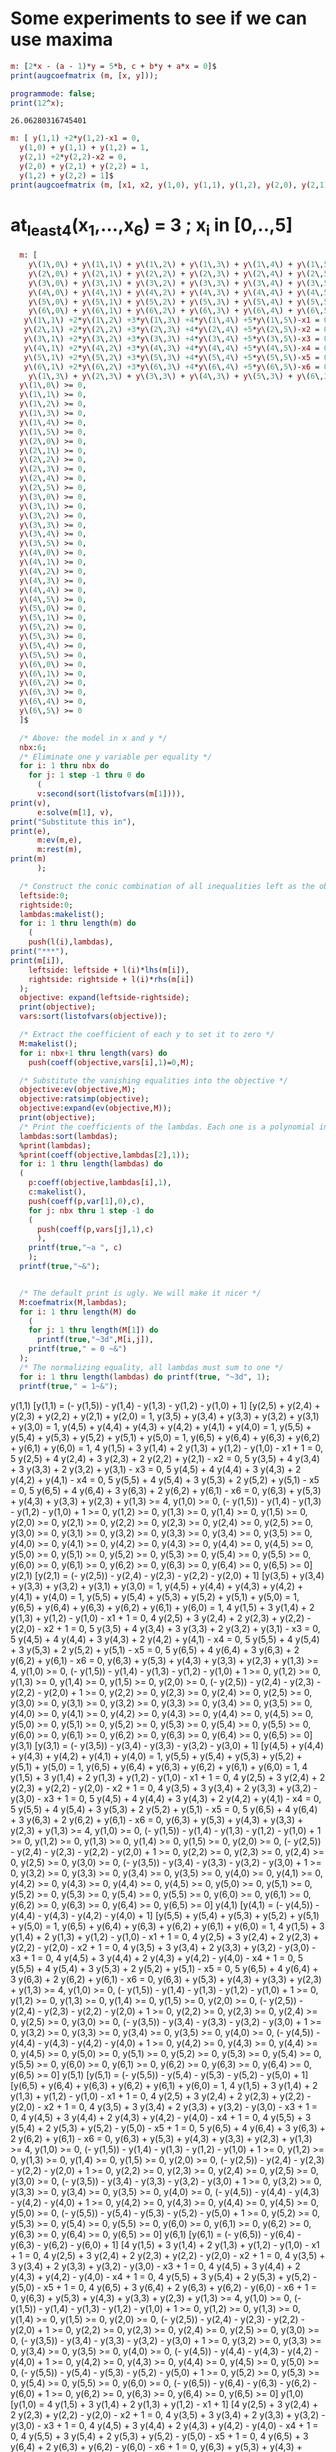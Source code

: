 * Some experiments to see if we can use maxima

#+BEGIN_SRC maxima :session :results raw
m: [2*x - (a - 1)*y = 5*b, c + b*y + a*x = 0]$
print(augcoefmatrix (m, [x, y]));
#+END_SRC

#+RESULTS:
[ 2  1 - a  - 5 b ]
[                 ] 
[ a    b      c   ]


#+name: test-maxima
#+header: :exports results
#+header: :var x=1.3121254
#+begin_src maxima 
  programmode: false;
  print(12^x);
#+end_src

#+RESULTS: test-maxima
: 26.06280316745401


#+BEGIN_SRC maxima :session :results raw replace drawer
m: [ y(1,1) +2*y(1,2)-x1 = 0,
  y(1,0) + y(1,1) + y(1,2) = 1,
  y(2,1) +2*y(2,2)-x2 = 0,
  y(2,0) + y(2,1) + y(2,2) = 1,
  y(1,2) + y(2,2) = 1]$
print(augcoefmatrix (m, [x1, x2, y(1,0), y(1,1), y(1,2), y(2,0), y(2,1), y(2,2)]));
#+END_SRC

#+RESULTS:
:RESULTS:
[ - 1   0   0  1  2  0  0  0   0  ]
[                                 ]
[  0    0   1  1  1  0  0  0  - 1 ]
[                                 ]
[  0   - 1  0  0  0  0  1  2   0  ] 
[                                 ]
[  0    0   0  0  0  1  1  1  - 1 ]
[                                 ]
[  0    0   0  0  1  0  0  1  - 1 ]
:END:

* at_least_4(x_1,...,x_6) = 3  ; x_i in [0,..,5]
#+BEGIN_SRC maxima :session :results raw replace drawer
  m: [
    y\(1\,0\) + y\(1\,1\) + y\(1\,2\) + y\(1\,3\) + y\(1\,4\) + y\(1\,5\) = 1,
    y\(2\,0\) + y\(2\,1\) + y\(2\,2\) + y\(2\,3\) + y\(2\,4\) + y\(2\,5\) = 1,
    y\(3\,0\) + y\(3\,1\) + y\(3\,2\) + y\(3\,3\) + y\(3\,4\) + y\(3\,5\) = 1,
    y\(4\,0\) + y\(4\,1\) + y\(4\,2\) + y\(4\,3\) + y\(4\,4\) + y\(4\,5\) = 1,
    y\(5\,0\) + y\(5\,1\) + y\(5\,2\) + y\(5\,3\) + y\(5\,4\) + y\(5\,5\) = 1,
    y\(6\,0\) + y\(6\,1\) + y\(6\,2\) + y\(6\,3\) + y\(6\,4\) + y\(6\,5\) = 1,
   y\(1\,1\) +2*y\(1\,2\) +3*y\(1\,3\) +4*y\(1\,4\) +5*y\(1\,5\)-x1 = 0,
   y\(2\,1\) +2*y\(2\,2\) +3*y\(2\,3\) +4*y\(2\,4\) +5*y\(2\,5\)-x2 = 0,
   y\(3\,1\) +2*y\(3\,2\) +3*y\(3\,3\) +4*y\(3\,4\) +5*y\(3\,5\)-x3 = 0,
   y\(4\,1\) +2*y\(4\,2\) +3*y\(4\,3\) +4*y\(4\,4\) +5*y\(4\,5\)-x4 = 0,
   y\(5\,1\) +2*y\(5\,2\) +3*y\(5\,3\) +4*y\(5\,4\) +5*y\(5\,5\)-x5 = 0,
   y\(6\,1\) +2*y\(6\,2\) +3*y\(6\,3\) +4*y\(6\,4\) +5*y\(6\,5\)-x6 = 0,
    y\(1\,3\) + y\(2\,3\) + y\(3\,3\) + y\(4\,3\) + y\(5\,3\) + y\(6\,3\) >= 4,
  y\(1\,0\) >= 0,
  y\(1\,1\) >= 0,
  y\(1\,2\) >= 0,
  y\(1\,3\) >= 0,
  y\(1\,4\) >= 0,
  y\(1\,5\) >= 0,
  y\(2\,0\) >= 0,
  y\(2\,1\) >= 0,
  y\(2\,2\) >= 0,
  y\(2\,3\) >= 0,
  y\(2\,4\) >= 0,
  y\(2\,5\) >= 0,
  y\(3\,0\) >= 0,
  y\(3\,1\) >= 0,
  y\(3\,2\) >= 0,
  y\(3\,3\) >= 0,
  y\(3\,4\) >= 0,
  y\(3\,5\) >= 0,
  y\(4\,0\) >= 0,
  y\(4\,1\) >= 0,
  y\(4\,2\) >= 0,
  y\(4\,3\) >= 0,
  y\(4\,4\) >= 0,
  y\(4\,5\) >= 0,
  y\(5\,0\) >= 0,
  y\(5\,1\) >= 0,
  y\(5\,2\) >= 0,
  y\(5\,3\) >= 0,
  y\(5\,4\) >= 0,
  y\(5\,5\) >= 0,
  y\(6\,0\) >= 0,
  y\(6\,1\) >= 0,
  y\(6\,2\) >= 0,
  y\(6\,3\) >= 0,
  y\(6\,4\) >= 0,
  y\(6\,5\) >= 0
  ]$

  /* Above: the model in x and y */
  nbx:6;
  /* Eliminate one y variable per equality */
  for i: 1 thru nbx do
    for j: 1 step -1 thru 0 do
      (
      v:second(sort(listofvars(m[1]))),
print(v),
      e:solve(m[1], v),
print("Substitute this in"),
print(e),
      m:ev(m,e),
      m:rest(m),
print(m)
      );

  /* Construct the conic combination of all inequalities left as the objective */
  leftside:0;
  rightside:0;
  lambdas:makelist();
  for i: 1 thru length(m) do
    (
    push(l(i),lambdas),
print("***"),
print(m[i]),
    leftside: leftside + l(i)*lhs(m[i]),
    rightside: rightside + l(i)*rhs(m[i])
  );
  objective: expand(leftside-rightside);
  print(objective);
  vars:sort(listofvars(objective));

  /* Extract the coefficient of each y to set it to zero */
  M:makelist();
  for i: nbx+1 thru length(vars) do
    push(coeff(objective,vars[i],1)=0,M);

  /* Substitute the vanishing equalities into the objective */
  objective:ev(objective,M);
  objective:ratsimp(objective);
  objective:expand(ev(objective,M));
  print(objective);
  /* Print the coefficients of the lambdas. Each one is a polynomial in x */
  lambdas:sort(lambdas);
  %print(lambdas);
  %print(coeff(objective,lambdas[2],1));
  for i: 1 thru length(lambdas) do
  (
    p:coeff(objective,lambdas[i],1),
    c:makelist(),
    push(coeff(p,var[1],0),c),
    for j: nbx thru 1 step -1 do
    (
      push(coeff(p,vars[j],1),c)
      ),
    printf(true,"~a ", c)
    );
  printf(true,"~&");


  /* The default print is ugly. We will make it nicer */
  M:coefmatrix(M,lambdas);
  for i: 1 thru length(M) do
    (
    for j: 1 thru length(M[1]) do 
      printf(true,"~3d",M[i,j]),
    printf(true," = 0 ~&")
  );
  /* The normalizing equality, all lambdas must sum to one */
  for i: 1 thru length(lambdas) do printf(true, "~3d", 1);
  printf(true," = 1~&");
#+END_SRC

#+RESULTS:
:RESULTS:
y(1,1) 
Substitute this in 
[y(1,1) = (- y(1,5)) - y(1,4) - y(1,3) - y(1,2) - y(1,0) + 1] 
[y(2,5) + y(2,4) + y(2,3) + y(2,2) + y(2,1) + y(2,0) = 1, 
y(3,5) + y(3,4) + y(3,3) + y(3,2) + y(3,1) + y(3,0) = 1, 
y(4,5) + y(4,4) + y(4,3) + y(4,2) + y(4,1) + y(4,0) = 1, 
y(5,5) + y(5,4) + y(5,3) + y(5,2) + y(5,1) + y(5,0) = 1, 
y(6,5) + y(6,4) + y(6,3) + y(6,2) + y(6,1) + y(6,0) = 1, 
4 y(1,5) + 3 y(1,4) + 2 y(1,3) + y(1,2) - y(1,0) - x1 + 1 = 0, 
5 y(2,5) + 4 y(2,4) + 3 y(2,3) + 2 y(2,2) + y(2,1) - x2 = 0, 
5 y(3,5) + 4 y(3,4) + 3 y(3,3) + 2 y(3,2) + y(3,1) - x3 = 0, 
5 y(4,5) + 4 y(4,4) + 3 y(4,3) + 2 y(4,2) + y(4,1) - x4 = 0, 
5 y(5,5) + 4 y(5,4) + 3 y(5,3) + 2 y(5,2) + y(5,1) - x5 = 0, 
5 y(6,5) + 4 y(6,4) + 3 y(6,3) + 2 y(6,2) + y(6,1) - x6 = 0, 
y(6,3) + y(5,3) + y(4,3) + y(3,3) + y(2,3) + y(1,3) >= 4, y(1,0) >= 0, 
(- y(1,5)) - y(1,4) - y(1,3) - y(1,2) - y(1,0) + 1 >= 0, y(1,2) >= 0, 
y(1,3) >= 0, y(1,4) >= 0, y(1,5) >= 0, y(2,0) >= 0, y(2,1) >= 0, y(2,2) >= 0, 
y(2,3) >= 0, y(2,4) >= 0, y(2,5) >= 0, y(3,0) >= 0, y(3,1) >= 0, y(3,2) >= 0, 
y(3,3) >= 0, y(3,4) >= 0, y(3,5) >= 0, y(4,0) >= 0, y(4,1) >= 0, y(4,2) >= 0, 
y(4,3) >= 0, y(4,4) >= 0, y(4,5) >= 0, y(5,0) >= 0, y(5,1) >= 0, y(5,2) >= 0, 
y(5,3) >= 0, y(5,4) >= 0, y(5,5) >= 0, y(6,0) >= 0, y(6,1) >= 0, y(6,2) >= 0, 
y(6,3) >= 0, y(6,4) >= 0, y(6,5) >= 0] 
y(2,1) 
Substitute this in 
[y(2,1) = (- y(2,5)) - y(2,4) - y(2,3) - y(2,2) - y(2,0) + 1] 
[y(3,5) + y(3,4) + y(3,3) + y(3,2) + y(3,1) + y(3,0) = 1, 
y(4,5) + y(4,4) + y(4,3) + y(4,2) + y(4,1) + y(4,0) = 1, 
y(5,5) + y(5,4) + y(5,3) + y(5,2) + y(5,1) + y(5,0) = 1, 
y(6,5) + y(6,4) + y(6,3) + y(6,2) + y(6,1) + y(6,0) = 1, 
4 y(1,5) + 3 y(1,4) + 2 y(1,3) + y(1,2) - y(1,0) - x1 + 1 = 0, 
4 y(2,5) + 3 y(2,4) + 2 y(2,3) + y(2,2) - y(2,0) - x2 + 1 = 0, 
5 y(3,5) + 4 y(3,4) + 3 y(3,3) + 2 y(3,2) + y(3,1) - x3 = 0, 
5 y(4,5) + 4 y(4,4) + 3 y(4,3) + 2 y(4,2) + y(4,1) - x4 = 0, 
5 y(5,5) + 4 y(5,4) + 3 y(5,3) + 2 y(5,2) + y(5,1) - x5 = 0, 
5 y(6,5) + 4 y(6,4) + 3 y(6,3) + 2 y(6,2) + y(6,1) - x6 = 0, 
y(6,3) + y(5,3) + y(4,3) + y(3,3) + y(2,3) + y(1,3) >= 4, y(1,0) >= 0, 
(- y(1,5)) - y(1,4) - y(1,3) - y(1,2) - y(1,0) + 1 >= 0, y(1,2) >= 0, 
y(1,3) >= 0, y(1,4) >= 0, y(1,5) >= 0, y(2,0) >= 0, 
(- y(2,5)) - y(2,4) - y(2,3) - y(2,2) - y(2,0) + 1 >= 0, y(2,2) >= 0, 
y(2,3) >= 0, y(2,4) >= 0, y(2,5) >= 0, y(3,0) >= 0, y(3,1) >= 0, y(3,2) >= 0, 
y(3,3) >= 0, y(3,4) >= 0, y(3,5) >= 0, y(4,0) >= 0, y(4,1) >= 0, y(4,2) >= 0, 
y(4,3) >= 0, y(4,4) >= 0, y(4,5) >= 0, y(5,0) >= 0, y(5,1) >= 0, y(5,2) >= 0, 
y(5,3) >= 0, y(5,4) >= 0, y(5,5) >= 0, y(6,0) >= 0, y(6,1) >= 0, y(6,2) >= 0, 
y(6,3) >= 0, y(6,4) >= 0, y(6,5) >= 0] 
y(3,1) 
Substitute this in 
[y(3,1) = (- y(3,5)) - y(3,4) - y(3,3) - y(3,2) - y(3,0) + 1] 
[y(4,5) + y(4,4) + y(4,3) + y(4,2) + y(4,1) + y(4,0) = 1, 
y(5,5) + y(5,4) + y(5,3) + y(5,2) + y(5,1) + y(5,0) = 1, 
y(6,5) + y(6,4) + y(6,3) + y(6,2) + y(6,1) + y(6,0) = 1, 
4 y(1,5) + 3 y(1,4) + 2 y(1,3) + y(1,2) - y(1,0) - x1 + 1 = 0, 
4 y(2,5) + 3 y(2,4) + 2 y(2,3) + y(2,2) - y(2,0) - x2 + 1 = 0, 
4 y(3,5) + 3 y(3,4) + 2 y(3,3) + y(3,2) - y(3,0) - x3 + 1 = 0, 
5 y(4,5) + 4 y(4,4) + 3 y(4,3) + 2 y(4,2) + y(4,1) - x4 = 0, 
5 y(5,5) + 4 y(5,4) + 3 y(5,3) + 2 y(5,2) + y(5,1) - x5 = 0, 
5 y(6,5) + 4 y(6,4) + 3 y(6,3) + 2 y(6,2) + y(6,1) - x6 = 0, 
y(6,3) + y(5,3) + y(4,3) + y(3,3) + y(2,3) + y(1,3) >= 4, y(1,0) >= 0, 
(- y(1,5)) - y(1,4) - y(1,3) - y(1,2) - y(1,0) + 1 >= 0, y(1,2) >= 0, 
y(1,3) >= 0, y(1,4) >= 0, y(1,5) >= 0, y(2,0) >= 0, 
(- y(2,5)) - y(2,4) - y(2,3) - y(2,2) - y(2,0) + 1 >= 0, y(2,2) >= 0, 
y(2,3) >= 0, y(2,4) >= 0, y(2,5) >= 0, y(3,0) >= 0, 
(- y(3,5)) - y(3,4) - y(3,3) - y(3,2) - y(3,0) + 1 >= 0, y(3,2) >= 0, 
y(3,3) >= 0, y(3,4) >= 0, y(3,5) >= 0, y(4,0) >= 0, y(4,1) >= 0, y(4,2) >= 0, 
y(4,3) >= 0, y(4,4) >= 0, y(4,5) >= 0, y(5,0) >= 0, y(5,1) >= 0, y(5,2) >= 0, 
y(5,3) >= 0, y(5,4) >= 0, y(5,5) >= 0, y(6,0) >= 0, y(6,1) >= 0, y(6,2) >= 0, 
y(6,3) >= 0, y(6,4) >= 0, y(6,5) >= 0] 
y(4,1) 
Substitute this in 
[y(4,1) = (- y(4,5)) - y(4,4) - y(4,3) - y(4,2) - y(4,0) + 1] 
[y(5,5) + y(5,4) + y(5,3) + y(5,2) + y(5,1) + y(5,0) = 1, 
y(6,5) + y(6,4) + y(6,3) + y(6,2) + y(6,1) + y(6,0) = 1, 
4 y(1,5) + 3 y(1,4) + 2 y(1,3) + y(1,2) - y(1,0) - x1 + 1 = 0, 
4 y(2,5) + 3 y(2,4) + 2 y(2,3) + y(2,2) - y(2,0) - x2 + 1 = 0, 
4 y(3,5) + 3 y(3,4) + 2 y(3,3) + y(3,2) - y(3,0) - x3 + 1 = 0, 
4 y(4,5) + 3 y(4,4) + 2 y(4,3) + y(4,2) - y(4,0) - x4 + 1 = 0, 
5 y(5,5) + 4 y(5,4) + 3 y(5,3) + 2 y(5,2) + y(5,1) - x5 = 0, 
5 y(6,5) + 4 y(6,4) + 3 y(6,3) + 2 y(6,2) + y(6,1) - x6 = 0, 
y(6,3) + y(5,3) + y(4,3) + y(3,3) + y(2,3) + y(1,3) >= 4, y(1,0) >= 0, 
(- y(1,5)) - y(1,4) - y(1,3) - y(1,2) - y(1,0) + 1 >= 0, y(1,2) >= 0, 
y(1,3) >= 0, y(1,4) >= 0, y(1,5) >= 0, y(2,0) >= 0, 
(- y(2,5)) - y(2,4) - y(2,3) - y(2,2) - y(2,0) + 1 >= 0, y(2,2) >= 0, 
y(2,3) >= 0, y(2,4) >= 0, y(2,5) >= 0, y(3,0) >= 0, 
(- y(3,5)) - y(3,4) - y(3,3) - y(3,2) - y(3,0) + 1 >= 0, y(3,2) >= 0, 
y(3,3) >= 0, y(3,4) >= 0, y(3,5) >= 0, y(4,0) >= 0, 
(- y(4,5)) - y(4,4) - y(4,3) - y(4,2) - y(4,0) + 1 >= 0, y(4,2) >= 0, 
y(4,3) >= 0, y(4,4) >= 0, y(4,5) >= 0, y(5,0) >= 0, y(5,1) >= 0, y(5,2) >= 0, 
y(5,3) >= 0, y(5,4) >= 0, y(5,5) >= 0, y(6,0) >= 0, y(6,1) >= 0, y(6,2) >= 0, 
y(6,3) >= 0, y(6,4) >= 0, y(6,5) >= 0] 
y(5,1) 
Substitute this in 
[y(5,1) = (- y(5,5)) - y(5,4) - y(5,3) - y(5,2) - y(5,0) + 1] 
[y(6,5) + y(6,4) + y(6,3) + y(6,2) + y(6,1) + y(6,0) = 1, 
4 y(1,5) + 3 y(1,4) + 2 y(1,3) + y(1,2) - y(1,0) - x1 + 1 = 0, 
4 y(2,5) + 3 y(2,4) + 2 y(2,3) + y(2,2) - y(2,0) - x2 + 1 = 0, 
4 y(3,5) + 3 y(3,4) + 2 y(3,3) + y(3,2) - y(3,0) - x3 + 1 = 0, 
4 y(4,5) + 3 y(4,4) + 2 y(4,3) + y(4,2) - y(4,0) - x4 + 1 = 0, 
4 y(5,5) + 3 y(5,4) + 2 y(5,3) + y(5,2) - y(5,0) - x5 + 1 = 0, 
5 y(6,5) + 4 y(6,4) + 3 y(6,3) + 2 y(6,2) + y(6,1) - x6 = 0, 
y(6,3) + y(5,3) + y(4,3) + y(3,3) + y(2,3) + y(1,3) >= 4, y(1,0) >= 0, 
(- y(1,5)) - y(1,4) - y(1,3) - y(1,2) - y(1,0) + 1 >= 0, y(1,2) >= 0, 
y(1,3) >= 0, y(1,4) >= 0, y(1,5) >= 0, y(2,0) >= 0, 
(- y(2,5)) - y(2,4) - y(2,3) - y(2,2) - y(2,0) + 1 >= 0, y(2,2) >= 0, 
y(2,3) >= 0, y(2,4) >= 0, y(2,5) >= 0, y(3,0) >= 0, 
(- y(3,5)) - y(3,4) - y(3,3) - y(3,2) - y(3,0) + 1 >= 0, y(3,2) >= 0, 
y(3,3) >= 0, y(3,4) >= 0, y(3,5) >= 0, y(4,0) >= 0, 
(- y(4,5)) - y(4,4) - y(4,3) - y(4,2) - y(4,0) + 1 >= 0, y(4,2) >= 0, 
y(4,3) >= 0, y(4,4) >= 0, y(4,5) >= 0, y(5,0) >= 0, 
(- y(5,5)) - y(5,4) - y(5,3) - y(5,2) - y(5,0) + 1 >= 0, y(5,2) >= 0, 
y(5,3) >= 0, y(5,4) >= 0, y(5,5) >= 0, y(6,0) >= 0, y(6,1) >= 0, y(6,2) >= 0, 
y(6,3) >= 0, y(6,4) >= 0, y(6,5) >= 0] 
y(6,1) 
Substitute this in 
[y(6,1) = (- y(6,5)) - y(6,4) - y(6,3) - y(6,2) - y(6,0) + 1] 
[4 y(1,5) + 3 y(1,4) + 2 y(1,3) + y(1,2) - y(1,0) - x1 + 1 = 0, 
4 y(2,5) + 3 y(2,4) + 2 y(2,3) + y(2,2) - y(2,0) - x2 + 1 = 0, 
4 y(3,5) + 3 y(3,4) + 2 y(3,3) + y(3,2) - y(3,0) - x3 + 1 = 0, 
4 y(4,5) + 3 y(4,4) + 2 y(4,3) + y(4,2) - y(4,0) - x4 + 1 = 0, 
4 y(5,5) + 3 y(5,4) + 2 y(5,3) + y(5,2) - y(5,0) - x5 + 1 = 0, 
4 y(6,5) + 3 y(6,4) + 2 y(6,3) + y(6,2) - y(6,0) - x6 + 1 = 0, 
y(6,3) + y(5,3) + y(4,3) + y(3,3) + y(2,3) + y(1,3) >= 4, y(1,0) >= 0, 
(- y(1,5)) - y(1,4) - y(1,3) - y(1,2) - y(1,0) + 1 >= 0, y(1,2) >= 0, 
y(1,3) >= 0, y(1,4) >= 0, y(1,5) >= 0, y(2,0) >= 0, 
(- y(2,5)) - y(2,4) - y(2,3) - y(2,2) - y(2,0) + 1 >= 0, y(2,2) >= 0, 
y(2,3) >= 0, y(2,4) >= 0, y(2,5) >= 0, y(3,0) >= 0, 
(- y(3,5)) - y(3,4) - y(3,3) - y(3,2) - y(3,0) + 1 >= 0, y(3,2) >= 0, 
y(3,3) >= 0, y(3,4) >= 0, y(3,5) >= 0, y(4,0) >= 0, 
(- y(4,5)) - y(4,4) - y(4,3) - y(4,2) - y(4,0) + 1 >= 0, y(4,2) >= 0, 
y(4,3) >= 0, y(4,4) >= 0, y(4,5) >= 0, y(5,0) >= 0, 
(- y(5,5)) - y(5,4) - y(5,3) - y(5,2) - y(5,0) + 1 >= 0, y(5,2) >= 0, 
y(5,3) >= 0, y(5,4) >= 0, y(5,5) >= 0, y(6,0) >= 0, 
(- y(6,5)) - y(6,4) - y(6,3) - y(6,2) - y(6,0) + 1 >= 0, y(6,2) >= 0, 
y(6,3) >= 0, y(6,4) >= 0, y(6,5) >= 0] 
y(1,0) 
Substitute this in 
[y(1,0) = 4 y(1,5) + 3 y(1,4) + 2 y(1,3) + y(1,2) - x1 + 1] 
[4 y(2,5) + 3 y(2,4) + 2 y(2,3) + y(2,2) - y(2,0) - x2 + 1 = 0, 
4 y(3,5) + 3 y(3,4) + 2 y(3,3) + y(3,2) - y(3,0) - x3 + 1 = 0, 
4 y(4,5) + 3 y(4,4) + 2 y(4,3) + y(4,2) - y(4,0) - x4 + 1 = 0, 
4 y(5,5) + 3 y(5,4) + 2 y(5,3) + y(5,2) - y(5,0) - x5 + 1 = 0, 
4 y(6,5) + 3 y(6,4) + 2 y(6,3) + y(6,2) - y(6,0) - x6 + 1 = 0, 
y(6,3) + y(5,3) + y(4,3) + y(3,3) + y(2,3) + y(1,3) >= 4, 
4 y(1,5) + 3 y(1,4) + 2 y(1,3) + y(1,2) - x1 + 1 >= 0, 
(- 5 y(1,5)) - 4 y(1,4) - 3 y(1,3) - 2 y(1,2) + x1 >= 0, y(1,2) >= 0, 
y(1,3) >= 0, y(1,4) >= 0, y(1,5) >= 0, y(2,0) >= 0, 
(- y(2,5)) - y(2,4) - y(2,3) - y(2,2) - y(2,0) + 1 >= 0, y(2,2) >= 0, 
y(2,3) >= 0, y(2,4) >= 0, y(2,5) >= 0, y(3,0) >= 0, 
(- y(3,5)) - y(3,4) - y(3,3) - y(3,2) - y(3,0) + 1 >= 0, y(3,2) >= 0, 
y(3,3) >= 0, y(3,4) >= 0, y(3,5) >= 0, y(4,0) >= 0, 
(- y(4,5)) - y(4,4) - y(4,3) - y(4,2) - y(4,0) + 1 >= 0, y(4,2) >= 0, 
y(4,3) >= 0, y(4,4) >= 0, y(4,5) >= 0, y(5,0) >= 0, 
(- y(5,5)) - y(5,4) - y(5,3) - y(5,2) - y(5,0) + 1 >= 0, y(5,2) >= 0, 
y(5,3) >= 0, y(5,4) >= 0, y(5,5) >= 0, y(6,0) >= 0, 
(- y(6,5)) - y(6,4) - y(6,3) - y(6,2) - y(6,0) + 1 >= 0, y(6,2) >= 0, 
y(6,3) >= 0, y(6,4) >= 0, y(6,5) >= 0] 
y(2,0) 
Substitute this in 
[y(2,0) = 4 y(2,5) + 3 y(2,4) + 2 y(2,3) + y(2,2) - x2 + 1] 
[4 y(3,5) + 3 y(3,4) + 2 y(3,3) + y(3,2) - y(3,0) - x3 + 1 = 0, 
4 y(4,5) + 3 y(4,4) + 2 y(4,3) + y(4,2) - y(4,0) - x4 + 1 = 0, 
4 y(5,5) + 3 y(5,4) + 2 y(5,3) + y(5,2) - y(5,0) - x5 + 1 = 0, 
4 y(6,5) + 3 y(6,4) + 2 y(6,3) + y(6,2) - y(6,0) - x6 + 1 = 0, 
y(6,3) + y(5,3) + y(4,3) + y(3,3) + y(2,3) + y(1,3) >= 4, 
4 y(1,5) + 3 y(1,4) + 2 y(1,3) + y(1,2) - x1 + 1 >= 0, 
(- 5 y(1,5)) - 4 y(1,4) - 3 y(1,3) - 2 y(1,2) + x1 >= 0, y(1,2) >= 0, 
y(1,3) >= 0, y(1,4) >= 0, y(1,5) >= 0, 
4 y(2,5) + 3 y(2,4) + 2 y(2,3) + y(2,2) - x2 + 1 >= 0, 
(- 5 y(2,5)) - 4 y(2,4) - 3 y(2,3) - 2 y(2,2) + x2 >= 0, y(2,2) >= 0, 
y(2,3) >= 0, y(2,4) >= 0, y(2,5) >= 0, y(3,0) >= 0, 
(- y(3,5)) - y(3,4) - y(3,3) - y(3,2) - y(3,0) + 1 >= 0, y(3,2) >= 0, 
y(3,3) >= 0, y(3,4) >= 0, y(3,5) >= 0, y(4,0) >= 0, 
(- y(4,5)) - y(4,4) - y(4,3) - y(4,2) - y(4,0) + 1 >= 0, y(4,2) >= 0, 
y(4,3) >= 0, y(4,4) >= 0, y(4,5) >= 0, y(5,0) >= 0, 
(- y(5,5)) - y(5,4) - y(5,3) - y(5,2) - y(5,0) + 1 >= 0, y(5,2) >= 0, 
y(5,3) >= 0, y(5,4) >= 0, y(5,5) >= 0, y(6,0) >= 0, 
(- y(6,5)) - y(6,4) - y(6,3) - y(6,2) - y(6,0) + 1 >= 0, y(6,2) >= 0, 
y(6,3) >= 0, y(6,4) >= 0, y(6,5) >= 0] 
y(3,0) 
Substitute this in 
[y(3,0) = 4 y(3,5) + 3 y(3,4) + 2 y(3,3) + y(3,2) - x3 + 1] 
[4 y(4,5) + 3 y(4,4) + 2 y(4,3) + y(4,2) - y(4,0) - x4 + 1 = 0, 
4 y(5,5) + 3 y(5,4) + 2 y(5,3) + y(5,2) - y(5,0) - x5 + 1 = 0, 
4 y(6,5) + 3 y(6,4) + 2 y(6,3) + y(6,2) - y(6,0) - x6 + 1 = 0, 
y(6,3) + y(5,3) + y(4,3) + y(3,3) + y(2,3) + y(1,3) >= 4, 
4 y(1,5) + 3 y(1,4) + 2 y(1,3) + y(1,2) - x1 + 1 >= 0, 
(- 5 y(1,5)) - 4 y(1,4) - 3 y(1,3) - 2 y(1,2) + x1 >= 0, y(1,2) >= 0, 
y(1,3) >= 0, y(1,4) >= 0, y(1,5) >= 0, 
4 y(2,5) + 3 y(2,4) + 2 y(2,3) + y(2,2) - x2 + 1 >= 0, 
(- 5 y(2,5)) - 4 y(2,4) - 3 y(2,3) - 2 y(2,2) + x2 >= 0, y(2,2) >= 0, 
y(2,3) >= 0, y(2,4) >= 0, y(2,5) >= 0, 
4 y(3,5) + 3 y(3,4) + 2 y(3,3) + y(3,2) - x3 + 1 >= 0, 
(- 5 y(3,5)) - 4 y(3,4) - 3 y(3,3) - 2 y(3,2) + x3 >= 0, y(3,2) >= 0, 
y(3,3) >= 0, y(3,4) >= 0, y(3,5) >= 0, y(4,0) >= 0, 
(- y(4,5)) - y(4,4) - y(4,3) - y(4,2) - y(4,0) + 1 >= 0, y(4,2) >= 0, 
y(4,3) >= 0, y(4,4) >= 0, y(4,5) >= 0, y(5,0) >= 0, 
(- y(5,5)) - y(5,4) - y(5,3) - y(5,2) - y(5,0) + 1 >= 0, y(5,2) >= 0, 
y(5,3) >= 0, y(5,4) >= 0, y(5,5) >= 0, y(6,0) >= 0, 
(- y(6,5)) - y(6,4) - y(6,3) - y(6,2) - y(6,0) + 1 >= 0, y(6,2) >= 0, 
y(6,3) >= 0, y(6,4) >= 0, y(6,5) >= 0] 
y(4,0) 
Substitute this in 
[y(4,0) = 4 y(4,5) + 3 y(4,4) + 2 y(4,3) + y(4,2) - x4 + 1] 
[4 y(5,5) + 3 y(5,4) + 2 y(5,3) + y(5,2) - y(5,0) - x5 + 1 = 0, 
4 y(6,5) + 3 y(6,4) + 2 y(6,3) + y(6,2) - y(6,0) - x6 + 1 = 0, 
y(6,3) + y(5,3) + y(4,3) + y(3,3) + y(2,3) + y(1,3) >= 4, 
4 y(1,5) + 3 y(1,4) + 2 y(1,3) + y(1,2) - x1 + 1 >= 0, 
(- 5 y(1,5)) - 4 y(1,4) - 3 y(1,3) - 2 y(1,2) + x1 >= 0, y(1,2) >= 0, 
y(1,3) >= 0, y(1,4) >= 0, y(1,5) >= 0, 
4 y(2,5) + 3 y(2,4) + 2 y(2,3) + y(2,2) - x2 + 1 >= 0, 
(- 5 y(2,5)) - 4 y(2,4) - 3 y(2,3) - 2 y(2,2) + x2 >= 0, y(2,2) >= 0, 
y(2,3) >= 0, y(2,4) >= 0, y(2,5) >= 0, 
4 y(3,5) + 3 y(3,4) + 2 y(3,3) + y(3,2) - x3 + 1 >= 0, 
(- 5 y(3,5)) - 4 y(3,4) - 3 y(3,3) - 2 y(3,2) + x3 >= 0, y(3,2) >= 0, 
y(3,3) >= 0, y(3,4) >= 0, y(3,5) >= 0, 
4 y(4,5) + 3 y(4,4) + 2 y(4,3) + y(4,2) - x4 + 1 >= 0, 
(- 5 y(4,5)) - 4 y(4,4) - 3 y(4,3) - 2 y(4,2) + x4 >= 0, y(4,2) >= 0, 
y(4,3) >= 0, y(4,4) >= 0, y(4,5) >= 0, y(5,0) >= 0, 
(- y(5,5)) - y(5,4) - y(5,3) - y(5,2) - y(5,0) + 1 >= 0, y(5,2) >= 0, 
y(5,3) >= 0, y(5,4) >= 0, y(5,5) >= 0, y(6,0) >= 0, 
(- y(6,5)) - y(6,4) - y(6,3) - y(6,2) - y(6,0) + 1 >= 0, y(6,2) >= 0, 
y(6,3) >= 0, y(6,4) >= 0, y(6,5) >= 0] 
y(5,0) 
Substitute this in 
[y(5,0) = 4 y(5,5) + 3 y(5,4) + 2 y(5,3) + y(5,2) - x5 + 1] 
[4 y(6,5) + 3 y(6,4) + 2 y(6,3) + y(6,2) - y(6,0) - x6 + 1 = 0, 
y(6,3) + y(5,3) + y(4,3) + y(3,3) + y(2,3) + y(1,3) >= 4, 
4 y(1,5) + 3 y(1,4) + 2 y(1,3) + y(1,2) - x1 + 1 >= 0, 
(- 5 y(1,5)) - 4 y(1,4) - 3 y(1,3) - 2 y(1,2) + x1 >= 0, y(1,2) >= 0, 
y(1,3) >= 0, y(1,4) >= 0, y(1,5) >= 0, 
4 y(2,5) + 3 y(2,4) + 2 y(2,3) + y(2,2) - x2 + 1 >= 0, 
(- 5 y(2,5)) - 4 y(2,4) - 3 y(2,3) - 2 y(2,2) + x2 >= 0, y(2,2) >= 0, 
y(2,3) >= 0, y(2,4) >= 0, y(2,5) >= 0, 
4 y(3,5) + 3 y(3,4) + 2 y(3,3) + y(3,2) - x3 + 1 >= 0, 
(- 5 y(3,5)) - 4 y(3,4) - 3 y(3,3) - 2 y(3,2) + x3 >= 0, y(3,2) >= 0, 
y(3,3) >= 0, y(3,4) >= 0, y(3,5) >= 0, 
4 y(4,5) + 3 y(4,4) + 2 y(4,3) + y(4,2) - x4 + 1 >= 0, 
(- 5 y(4,5)) - 4 y(4,4) - 3 y(4,3) - 2 y(4,2) + x4 >= 0, y(4,2) >= 0, 
y(4,3) >= 0, y(4,4) >= 0, y(4,5) >= 0, 
4 y(5,5) + 3 y(5,4) + 2 y(5,3) + y(5,2) - x5 + 1 >= 0, 
(- 5 y(5,5)) - 4 y(5,4) - 3 y(5,3) - 2 y(5,2) + x5 >= 0, y(5,2) >= 0, 
y(5,3) >= 0, y(5,4) >= 0, y(5,5) >= 0, y(6,0) >= 0, 
(- y(6,5)) - y(6,4) - y(6,3) - y(6,2) - y(6,0) + 1 >= 0, y(6,2) >= 0, 
y(6,3) >= 0, y(6,4) >= 0, y(6,5) >= 0] 
y(6,0) 
Substitute this in 
[y(6,0) = 4 y(6,5) + 3 y(6,4) + 2 y(6,3) + y(6,2) - x6 + 1] 
[y(6,3) + y(5,3) + y(4,3) + y(3,3) + y(2,3) + y(1,3) >= 4, 
4 y(1,5) + 3 y(1,4) + 2 y(1,3) + y(1,2) - x1 + 1 >= 0, 
(- 5 y(1,5)) - 4 y(1,4) - 3 y(1,3) - 2 y(1,2) + x1 >= 0, y(1,2) >= 0, 
y(1,3) >= 0, y(1,4) >= 0, y(1,5) >= 0, 
4 y(2,5) + 3 y(2,4) + 2 y(2,3) + y(2,2) - x2 + 1 >= 0, 
(- 5 y(2,5)) - 4 y(2,4) - 3 y(2,3) - 2 y(2,2) + x2 >= 0, y(2,2) >= 0, 
y(2,3) >= 0, y(2,4) >= 0, y(2,5) >= 0, 
4 y(3,5) + 3 y(3,4) + 2 y(3,3) + y(3,2) - x3 + 1 >= 0, 
(- 5 y(3,5)) - 4 y(3,4) - 3 y(3,3) - 2 y(3,2) + x3 >= 0, y(3,2) >= 0, 
y(3,3) >= 0, y(3,4) >= 0, y(3,5) >= 0, 
4 y(4,5) + 3 y(4,4) + 2 y(4,3) + y(4,2) - x4 + 1 >= 0, 
(- 5 y(4,5)) - 4 y(4,4) - 3 y(4,3) - 2 y(4,2) + x4 >= 0, y(4,2) >= 0, 
y(4,3) >= 0, y(4,4) >= 0, y(4,5) >= 0, 
4 y(5,5) + 3 y(5,4) + 2 y(5,3) + y(5,2) - x5 + 1 >= 0, 
(- 5 y(5,5)) - 4 y(5,4) - 3 y(5,3) - 2 y(5,2) + x5 >= 0, y(5,2) >= 0, 
y(5,3) >= 0, y(5,4) >= 0, y(5,5) >= 0, 
4 y(6,5) + 3 y(6,4) + 2 y(6,3) + y(6,2) - x6 + 1 >= 0, 
(- 5 y(6,5)) - 4 y(6,4) - 3 y(6,3) - 2 y(6,2) + x6 >= 0, y(6,2) >= 0, 
y(6,3) >= 0, y(6,4) >= 0, y(6,5) >= 0] 
*** 
y(6,3) + y(5,3) + y(4,3) + y(3,3) + y(2,3) + y(1,3) >= 4 
*** 

4 y(1,5) + 3 y(1,4) + 2 y(1,3) + y(1,2) - x1 + 1 >= 0 
*** 
(- 5 y(1,5)) - 4 y(1,4) - 3 y(1,3) - 2 y(1,2) + x1 >= 0 
*** 
y(1,2) >= 0 
*** 
y(1,3) >= 0 
*** 
y(1,4) >= 0 
*** 
y(1,5) >= 0 
*** 
4 y(2,5) + 3 y(2,4) + 2 y(2,3) + y(2,2) - x2 + 1 >= 0 
*** 
(- 5 y(2,5)) - 4 y(2,4) - 3 y(2,3) - 2 y(2,2) + x2 >= 0 
*** 
y(2,2) >= 0 
*** 
y(2,3) >= 0 
*** 
y(2,4) >= 0 
*** 
y(2,5) >= 0 
*** 
4 y(3,5) + 3 y(3,4) + 2 y(3,3) + y(3,2) - x3 + 1 >= 0 
*** 
(- 5 y(3,5)) - 4 y(3,4) - 3 y(3,3) - 2 y(3,2) + x3 >= 0 
*** 
y(3,2) >= 0 
*** 
y(3,3) >= 0 
*** 
y(3,4) >= 0 
*** 
y(3,5) >= 0 
*** 
4 y(4,5) + 3 y(4,4) + 2 y(4,3) + y(4,2) - x4 + 1 >= 0 
*** 
(- 5 y(4,5)) - 4 y(4,4) - 3 y(4,3) - 2 y(4,2) + x4 >= 0 
*** 
y(4,2) >= 0 
*** 
y(4,3) >= 0 
*** 
y(4,4) >= 0 
*** 
y(4,5) >= 0 
*** 
4 y(5,5) + 3 y(5,4) + 2 y(5,3) + y(5,2) - x5 + 1 >= 0 
*** 
(- 5 y(5,5)) - 4 y(5,4) - 3 y(5,3) - 2 y(5,2) + x5 >= 0 
*** 
y(5,2) >= 0 
*** 
y(5,3) >= 0 
*** 
y(5,4) >= 0 
*** 
y(5,5) >= 0 
*** 
4 y(6,5) + 3 y(6,4) + 2 y(6,3) + y(6,2) - x6 + 1 >= 0 
*** 
(- 5 y(6,5)) - 4 y(6,4) - 3 y(6,3) - 2 y(6,2) + x6 >= 0 
*** 
y(6,2) >= 0 
*** 
y(6,3) >= 0 
*** 
y(6,4) >= 0 
*** 
y(6,5) >= 0 
l(37) y(6,5) - 5 l(33) y(6,5) + 4 l(32) y(6,5) + l(36) y(6,4) - 4 l(33) y(6,4)
 + 3 l(32) y(6,4) + l(35) y(6,3) - 3 l(33) y(6,3) + 2 l(32) y(6,3)
 + l(1) y(6,3) + l(34) y(6,2) - 2 l(33) y(6,2) + l(32) y(6,2) + l(31) y(5,5)
 - 5 l(27) y(5,5) + 4 l(26) y(5,5) + l(30) y(5,4) - 4 l(27) y(5,4)
 + 3 l(26) y(5,4) + l(29) y(5,3) - 3 l(27) y(5,3) + 2 l(26) y(5,3)
 + l(1) y(5,3) + l(28) y(5,2) - 2 l(27) y(5,2) + l(26) y(5,2) + l(25) y(4,5)
 - 5 l(21) y(4,5) + 4 l(20) y(4,5) + l(24) y(4,4) - 4 l(21) y(4,4)
 + 3 l(20) y(4,4) + l(23) y(4,3) - 3 l(21) y(4,3) + 2 l(20) y(4,3)
 + l(1) y(4,3) + l(22) y(4,2) - 2 l(21) y(4,2) + l(20) y(4,2) + l(19) y(3,5)
 - 5 l(15) y(3,5) + 4 l(14) y(3,5) + l(18) y(3,4) - 4 l(15) y(3,4)
 + 3 l(14) y(3,4) + l(17) y(3,3) - 3 l(15) y(3,3) + 2 l(14) y(3,3)
 + l(1) y(3,3) + l(16) y(3,2) - 2 l(15) y(3,2) + l(14) y(3,2) + l(13) y(2,5)
 - 5 l(9) y(2,5) + 4 l(8) y(2,5) + l(12) y(2,4) - 4 l(9) y(2,4) + 3 l(8) y(2,4)
 + l(11) y(2,3) - 3 l(9) y(2,3) + 2 l(8) y(2,3) + l(1) y(2,3) + l(10) y(2,2)
 - 2 l(9) y(2,2) + l(8) y(2,2) + l(7) y(1,5) - 5 l(3) y(1,5) + 4 l(2) y(1,5)
 + l(6) y(1,4) - 4 l(3) y(1,4) + 3 l(2) y(1,4) + l(5) y(1,3) - 3 l(3) y(1,3)
 + 2 l(2) y(1,3) + l(1) y(1,3) + l(4) y(1,2) - 2 l(3) y(1,2) + l(2) y(1,2)
 + l(33) x6 - l(32) x6 + l(27) x5 - l(26) x5 + l(21) x4 - l(20) x4 + l(15) x3
 - l(14) x3 + l(9) x2 - l(8) x2 + l(3) x1 - l(2) x1 + l(32) + l(26) + l(20)
 + l(14) + l(8) + l(2) - 4 l(1) 
l(33) x6 - l(32) x6 + l(27) x5 - l(26) x5 + l(21) x4 - l(20) x4 + l(15) x3
 - l(14) x3 + l(9) x2 - l(8) x2 + l(3) x1 - l(2) x1 + l(32) + l(26) + l(20)
 + l(14) + l(8) + l(2) - 4 l(1) 
[0,0,0,0,0,0,-4] [-1,0,0,0,0,0,1-x1] [1,0,0,0,0,0,x1] [0,0,0,0,0,0,0] [0,0,0,0,0,0,0] [0,0,0,0,0,0,0] [0,0,0,0,0,0,0] [0,-1,0,0,0,0,1-x2] [0,1,0,0,0,0,x2] [0,0,0,0,0,0,0] [0,0,0,0,0,0,0] [0,0,0,0,0,0,0] [0,0,0,0,0,0,0] [0,0,-1,0,0,0,1-x3] [0,0,1,0,0,0,x3] [0,0,0,0,0,0,0] [0,0,0,0,0,0,0] [0,0,0,0,0,0,0] [0,0,0,0,0,0,0] [0,0,0,-1,0,0,1-x4] [0,0,0,1,0,0,x4] [0,0,0,0,0,0,0] [0,0,0,0,0,0,0] [0,0,0,0,0,0,0] [0,0,0,0,0,0,0] [0,0,0,0,-1,0,1-x5] [0,0,0,0,1,0,x5] [0,0,0,0,0,0,0] [0,0,0,0,0,0,0] [0,0,0,0,0,0,0] [0,0,0,0,0,0,0] [0,0,0,0,0,-1,1-x6] [0,0,0,0,0,1,x6] [0,0,0,0,0,0,0] [0,0,0,0,0,0,0] [0,0,0,0,0,0,0] [0,0,0,0,0,0,0] 
  0  0  0  0  0  0  0  0  0  0  0  0  0  0  0  0  0  0  0  0  0  0  0  0  0  0  0  0  0  0  0  4 -5  0  0  0  1 = 0 
  0  0  0  0  0  0  0  0  0  0  0  0  0  0  0  0  0  0  0  0  0  0  0  0  0  0  0  0  0  0  0  3 -4  0  0  1  0 = 0 
  1  0  0  0  0  0  0  0  0  0  0  0  0  0  0  0  0  0  0  0  0  0  0  0  0  0  0  0  0  0  0  2 -3  0  1  0  0 = 0 
  0  0  0  0  0  0  0  0  0  0  0  0  0  0  0  0  0  0  0  0  0  0  0  0  0  0  0  0  0  0  0  1 -2  1  0  0  0 = 0 
  0  0  0  0  0  0  0  0  0  0  0  0  0  0  0  0  0  0  0  0  0  0  0  0  0  4 -5  0  0  0  1  0  0  0  0  0  0 = 0 
  0  0  0  0  0  0  0  0  0  0  0  0  0  0  0  0  0  0  0  0  0  0  0  0  0  3 -4  0  0  1  0  0  0  0  0  0  0 = 0 
  1  0  0  0  0  0  0  0  0  0  0  0  0  0  0  0  0  0  0  0  0  0  0  0  0  2 -3  0  1  0  0  0  0  0  0  0  0 = 0 
  0  0  0  0  0  0  0  0  0  0  0  0  0  0  0  0  0  0  0  0  0  0  0  0  0  1 -2  1  0  0  0  0  0  0  0  0  0 = 0 
  0  0  0  0  0  0  0  0  0  0  0  0  0  0  0  0  0  0  0  4 -5  0  0  0  1  0  0  0  0  0  0  0  0  0  0  0  0 = 0 
  0  0  0  0  0  0  0  0  0  0  0  0  0  0  0  0  0  0  0  3 -4  0  0  1  0  0  0  0  0  0  0  0  0  0  0  0  0 = 0 
  1  0  0  0  0  0  0  0  0  0  0  0  0  0  0  0  0  0  0  2 -3  0  1  0  0  0  0  0  0  0  0  0  0  0  0  0  0 = 0 
  0  0  0  0  0  0  0  0  0  0  0  0  0  0  0  0  0  0  0  1 -2  1  0  0  0  0  0  0  0  0  0  0  0  0  0  0  0 = 0 
  0  0  0  0  0  0  0  0  0  0  0  0  0  4 -5  0  0  0  1  0  0  0  0  0  0  0  0  0  0  0  0  0  0  0  0  0  0 = 0 
  0  0  0  0  0  0  0  0  0  0  0  0  0  3 -4  0  0  1  0  0  0  0  0  0  0  0  0  0  0  0  0  0  0  0  0  0  0 = 0 
  1  0  0  0  0  0  0  0  0  0  0  0  0  2 -3  0  1  0  0  0  0  0  0  0  0  0  0  0  0  0  0  0  0  0  0  0  0 = 0 
  0  0  0  0  0  0  0  0  0  0  0  0  0  1 -2  1  0  0  0  0  0  0  0  0  0  0  0  0  0  0  0  0  0  0  0  0  0 = 0 
  0  0  0  0  0  0  0  4 -5  0  0  0  1  0  0  0  0  0  0  0  0  0  0  0  0  0  0  0  0  0  0  0  0  0  0  0  0 = 0 
  0  0  0  0  0  0  0  3 -4  0  0  1  0  0  0  0  0  0  0  0  0  0  0  0  0  0  0  0  0  0  0  0  0  0  0  0  0 = 0 
  1  0  0  0  0  0  0  2 -3  0  1  0  0  0  0  0  0  0  0  0  0  0  0  0  0  0  0  0  0  0  0  0  0  0  0  0  0 = 0 
  0  0  0  0  0  0  0  1 -2  1  0  0  0  0  0  0  0  0  0  0  0  0  0  0  0  0  0  0  0  0  0  0  0  0  0  0  0 = 0 
  0  4 -5  0  0  0  1  0  0  0  0  0  0  0  0  0  0  0  0  0  0  0  0  0  0  0  0  0  0  0  0  0  0  0  0  0  0 = 0 
  0  3 -4  0  0  1  0  0  0  0  0  0  0  0  0  0  0  0  0  0  0  0  0  0  0  0  0  0  0  0  0  0  0  0  0  0  0 = 0 
  1  2 -3  0  1  0  0  0  0  0  0  0  0  0  0  0  0  0  0  0  0  0  0  0  0  0  0  0  0  0  0  0  0  0  0  0  0 = 0 
  0  1 -2  1  0  0  0  0  0  0  0  0  0  0  0  0  0  0  0  0  0  0  0  0  0  0  0  0  0  0  0  0  0  0  0  0  0 = 0 
  1  1  1  1  1  1  1  1  1  1  1  1  1  1  1  1  1  1  1  1  1  1  1  1  1  1  1  1  1  1  1  1  1  1  1  1  1 = 1
:END:
:RESULTS:
y(1,1) 
[y(1,1) = (- y(1,5)) - y(1,4) - y(1,3) - y(1,2) - y(1,0) + 1] 
[y(2,5) + y(2,4) + y(2,3) + y(2,2) + y(2,1) + y(2,0) = 1, 
y(3,5) + y(3,4) + y(3,3) + y(3,2) + y(3,1) + y(3,0) = 1, 
y(4,5) + y(4,4) + y(4,3) + y(4,2) + y(4,1) + y(4,0) = 1, 
y(5,5) + y(5,4) + y(5,3) + y(5,2) + y(5,1) + y(5,0) = 1, 
y(6,5) + y(6,4) + y(6,3) + y(6,2) + y(6,1) + y(6,0) = 1, 
4 y(1,5) + 3 y(1,4) + 2 y(1,3) + y(1,2) - y(1,0) - x1 + 1 = 0, 
5 y(2,5) + 4 y(2,4) + 3 y(2,3) + 2 y(2,2) + y(2,1) - x2 = 0, 
5 y(3,5) + 4 y(3,4) + 3 y(3,3) + 2 y(3,2) + y(3,1) - x3 = 0, 
5 y(4,5) + 4 y(4,4) + 3 y(4,3) + 2 y(4,2) + y(4,1) - x4 = 0, 
5 y(5,5) + 4 y(5,4) + 3 y(5,3) + 2 y(5,2) + y(5,1) - x5 = 0, 
5 y(6,5) + 4 y(6,4) + 3 y(6,3) + 2 y(6,2) + y(6,1) - x6 = 0, 
y(6,3) + y(5,3) + y(4,3) + y(3,3) + y(2,3) + y(1,3) >= 4, y(1,0) >= 0, 
(- y(1,5)) - y(1,4) - y(1,3) - y(1,2) - y(1,0) + 1 >= 0, y(1,2) >= 0, 
y(1,3) >= 0, y(1,4) >= 0, y(1,5) >= 0, y(2,0) >= 0, y(2,1) >= 0, y(2,2) >= 0, 
y(2,3) >= 0, y(2,4) >= 0, y(2,5) >= 0, y(3,0) >= 0, y(3,1) >= 0, y(3,2) >= 0, 
y(3,3) >= 0, y(3,4) >= 0, y(3,5) >= 0, y(4,0) >= 0, y(4,1) >= 0, y(4,2) >= 0, 
y(4,3) >= 0, y(4,4) >= 0, y(4,5) >= 0, y(5,0) >= 0, y(5,1) >= 0, y(5,2) >= 0, 
y(5,3) >= 0, y(5,4) >= 0, y(5,5) >= 0, y(6,0) >= 0, y(6,1) >= 0, y(6,2) >= 0, 
y(6,3) >= 0, y(6,4) >= 0, y(6,5) >= 0] 
y(2,1) 
[y(2,1) = (- y(2,5)) - y(2,4) - y(2,3) - y(2,2) - y(2,0) + 1] 
[y(3,5) + y(3,4) + y(3,3) + y(3,2) + y(3,1) + y(3,0) = 1, 
y(4,5) + y(4,4) + y(4,3) + y(4,2) + y(4,1) + y(4,0) = 1, 
y(5,5) + y(5,4) + y(5,3) + y(5,2) + y(5,1) + y(5,0) = 1, 
y(6,5) + y(6,4) + y(6,3) + y(6,2) + y(6,1) + y(6,0) = 1, 
4 y(1,5) + 3 y(1,4) + 2 y(1,3) + y(1,2) - y(1,0) - x1 + 1 = 0, 
4 y(2,5) + 3 y(2,4) + 2 y(2,3) + y(2,2) - y(2,0) - x2 + 1 = 0, 
5 y(3,5) + 4 y(3,4) + 3 y(3,3) + 2 y(3,2) + y(3,1) - x3 = 0, 
5 y(4,5) + 4 y(4,4) + 3 y(4,3) + 2 y(4,2) + y(4,1) - x4 = 0, 
5 y(5,5) + 4 y(5,4) + 3 y(5,3) + 2 y(5,2) + y(5,1) - x5 = 0, 
5 y(6,5) + 4 y(6,4) + 3 y(6,3) + 2 y(6,2) + y(6,1) - x6 = 0, 
y(6,3) + y(5,3) + y(4,3) + y(3,3) + y(2,3) + y(1,3) >= 4, y(1,0) >= 0, 
(- y(1,5)) - y(1,4) - y(1,3) - y(1,2) - y(1,0) + 1 >= 0, y(1,2) >= 0, 
y(1,3) >= 0, y(1,4) >= 0, y(1,5) >= 0, y(2,0) >= 0, 
(- y(2,5)) - y(2,4) - y(2,3) - y(2,2) - y(2,0) + 1 >= 0, y(2,2) >= 0, 
y(2,3) >= 0, y(2,4) >= 0, y(2,5) >= 0, y(3,0) >= 0, y(3,1) >= 0, y(3,2) >= 0, 
y(3,3) >= 0, y(3,4) >= 0, y(3,5) >= 0, y(4,0) >= 0, y(4,1) >= 0, y(4,2) >= 0, 
y(4,3) >= 0, y(4,4) >= 0, y(4,5) >= 0, y(5,0) >= 0, y(5,1) >= 0, y(5,2) >= 0, 
y(5,3) >= 0, y(5,4) >= 0, y(5,5) >= 0, y(6,0) >= 0, y(6,1) >= 0, y(6,2) >= 0, 
y(6,3) >= 0, y(6,4) >= 0, y(6,5) >= 0] 
y(3,1) 
[y(3,1) = (- y(3,5)) - y(3,4) - y(3,3) - y(3,2) - y(3,0) + 1] 
[y(4,5) + y(4,4) + y(4,3) + y(4,2) + y(4,1) + y(4,0) = 1, 
y(5,5) + y(5,4) + y(5,3) + y(5,2) + y(5,1) + y(5,0) = 1, 
y(6,5) + y(6,4) + y(6,3) + y(6,2) + y(6,1) + y(6,0) = 1, 
4 y(1,5) + 3 y(1,4) + 2 y(1,3) + y(1,2) - y(1,0) - x1 + 1 = 0, 
4 y(2,5) + 3 y(2,4) + 2 y(2,3) + y(2,2) - y(2,0) - x2 + 1 = 0, 
4 y(3,5) + 3 y(3,4) + 2 y(3,3) + y(3,2) - y(3,0) - x3 + 1 = 0, 
5 y(4,5) + 4 y(4,4) + 3 y(4,3) + 2 y(4,2) + y(4,1) - x4 = 0, 
5 y(5,5) + 4 y(5,4) + 3 y(5,3) + 2 y(5,2) + y(5,1) - x5 = 0, 
5 y(6,5) + 4 y(6,4) + 3 y(6,3) + 2 y(6,2) + y(6,1) - x6 = 0, 
y(6,3) + y(5,3) + y(4,3) + y(3,3) + y(2,3) + y(1,3) >= 4, y(1,0) >= 0, 
(- y(1,5)) - y(1,4) - y(1,3) - y(1,2) - y(1,0) + 1 >= 0, y(1,2) >= 0, 
y(1,3) >= 0, y(1,4) >= 0, y(1,5) >= 0, y(2,0) >= 0, 
(- y(2,5)) - y(2,4) - y(2,3) - y(2,2) - y(2,0) + 1 >= 0, y(2,2) >= 0, 
y(2,3) >= 0, y(2,4) >= 0, y(2,5) >= 0, y(3,0) >= 0, 
(- y(3,5)) - y(3,4) - y(3,3) - y(3,2) - y(3,0) + 1 >= 0, y(3,2) >= 0, 
y(3,3) >= 0, y(3,4) >= 0, y(3,5) >= 0, y(4,0) >= 0, y(4,1) >= 0, y(4,2) >= 0, 
y(4,3) >= 0, y(4,4) >= 0, y(4,5) >= 0, y(5,0) >= 0, y(5,1) >= 0, y(5,2) >= 0, 
y(5,3) >= 0, y(5,4) >= 0, y(5,5) >= 0, y(6,0) >= 0, y(6,1) >= 0, y(6,2) >= 0, 
y(6,3) >= 0, y(6,4) >= 0, y(6,5) >= 0] 
y(4,1) 
[y(4,1) = (- y(4,5)) - y(4,4) - y(4,3) - y(4,2) - y(4,0) + 1] 
[y(5,5) + y(5,4) + y(5,3) + y(5,2) + y(5,1) + y(5,0) = 1, 
y(6,5) + y(6,4) + y(6,3) + y(6,2) + y(6,1) + y(6,0) = 1, 
4 y(1,5) + 3 y(1,4) + 2 y(1,3) + y(1,2) - y(1,0) - x1 + 1 = 0, 
4 y(2,5) + 3 y(2,4) + 2 y(2,3) + y(2,2) - y(2,0) - x2 + 1 = 0, 
4 y(3,5) + 3 y(3,4) + 2 y(3,3) + y(3,2) - y(3,0) - x3 + 1 = 0, 
4 y(4,5) + 3 y(4,4) + 2 y(4,3) + y(4,2) - y(4,0) - x4 + 1 = 0, 
5 y(5,5) + 4 y(5,4) + 3 y(5,3) + 2 y(5,2) + y(5,1) - x5 = 0, 
5 y(6,5) + 4 y(6,4) + 3 y(6,3) + 2 y(6,2) + y(6,1) - x6 = 0, 
y(6,3) + y(5,3) + y(4,3) + y(3,3) + y(2,3) + y(1,3) >= 4, y(1,0) >= 0, 
(- y(1,5)) - y(1,4) - y(1,3) - y(1,2) - y(1,0) + 1 >= 0, y(1,2) >= 0, 
y(1,3) >= 0, y(1,4) >= 0, y(1,5) >= 0, y(2,0) >= 0, 
(- y(2,5)) - y(2,4) - y(2,3) - y(2,2) - y(2,0) + 1 >= 0, y(2,2) >= 0, 
y(2,3) >= 0, y(2,4) >= 0, y(2,5) >= 0, y(3,0) >= 0, 
(- y(3,5)) - y(3,4) - y(3,3) - y(3,2) - y(3,0) + 1 >= 0, y(3,2) >= 0, 
y(3,3) >= 0, y(3,4) >= 0, y(3,5) >= 0, y(4,0) >= 0, 
(- y(4,5)) - y(4,4) - y(4,3) - y(4,2) - y(4,0) + 1 >= 0, y(4,2) >= 0, 
y(4,3) >= 0, y(4,4) >= 0, y(4,5) >= 0, y(5,0) >= 0, y(5,1) >= 0, y(5,2) >= 0, 
y(5,3) >= 0, y(5,4) >= 0, y(5,5) >= 0, y(6,0) >= 0, y(6,1) >= 0, y(6,2) >= 0, 
y(6,3) >= 0, y(6,4) >= 0, y(6,5) >= 0] 
y(5,1) 
[y(5,1) = (- y(5,5)) - y(5,4) - y(5,3) - y(5,2) - y(5,0) + 1] 
[y(6,5) + y(6,4) + y(6,3) + y(6,2) + y(6,1) + y(6,0) = 1, 
4 y(1,5) + 3 y(1,4) + 2 y(1,3) + y(1,2) - y(1,0) - x1 + 1 = 0, 
4 y(2,5) + 3 y(2,4) + 2 y(2,3) + y(2,2) - y(2,0) - x2 + 1 = 0, 
4 y(3,5) + 3 y(3,4) + 2 y(3,3) + y(3,2) - y(3,0) - x3 + 1 = 0, 
4 y(4,5) + 3 y(4,4) + 2 y(4,3) + y(4,2) - y(4,0) - x4 + 1 = 0, 
4 y(5,5) + 3 y(5,4) + 2 y(5,3) + y(5,2) - y(5,0) - x5 + 1 = 0, 
5 y(6,5) + 4 y(6,4) + 3 y(6,3) + 2 y(6,2) + y(6,1) - x6 = 0, 
y(6,3) + y(5,3) + y(4,3) + y(3,3) + y(2,3) + y(1,3) >= 4, y(1,0) >= 0, 
(- y(1,5)) - y(1,4) - y(1,3) - y(1,2) - y(1,0) + 1 >= 0, y(1,2) >= 0, 
y(1,3) >= 0, y(1,4) >= 0, y(1,5) >= 0, y(2,0) >= 0, 
(- y(2,5)) - y(2,4) - y(2,3) - y(2,2) - y(2,0) + 1 >= 0, y(2,2) >= 0, 
y(2,3) >= 0, y(2,4) >= 0, y(2,5) >= 0, y(3,0) >= 0, 
(- y(3,5)) - y(3,4) - y(3,3) - y(3,2) - y(3,0) + 1 >= 0, y(3,2) >= 0, 
y(3,3) >= 0, y(3,4) >= 0, y(3,5) >= 0, y(4,0) >= 0, 
(- y(4,5)) - y(4,4) - y(4,3) - y(4,2) - y(4,0) + 1 >= 0, y(4,2) >= 0, 
y(4,3) >= 0, y(4,4) >= 0, y(4,5) >= 0, y(5,0) >= 0, 
(- y(5,5)) - y(5,4) - y(5,3) - y(5,2) - y(5,0) + 1 >= 0, y(5,2) >= 0, 
y(5,3) >= 0, y(5,4) >= 0, y(5,5) >= 0, y(6,0) >= 0, y(6,1) >= 0, y(6,2) >= 0, 
y(6,3) >= 0, y(6,4) >= 0, y(6,5) >= 0] 
y(6,1) 
[y(6,1) = (- y(6,5)) - y(6,4) - y(6,3) - y(6,2) - y(6,0) + 1] 
[4 y(1,5) + 3 y(1,4) + 2 y(1,3) + y(1,2) - y(1,0) - x1 + 1 = 0, 
4 y(2,5) + 3 y(2,4) + 2 y(2,3) + y(2,2) - y(2,0) - x2 + 1 = 0, 
4 y(3,5) + 3 y(3,4) + 2 y(3,3) + y(3,2) - y(3,0) - x3 + 1 = 0, 
4 y(4,5) + 3 y(4,4) + 2 y(4,3) + y(4,2) - y(4,0) - x4 + 1 = 0, 
4 y(5,5) + 3 y(5,4) + 2 y(5,3) + y(5,2) - y(5,0) - x5 + 1 = 0, 
4 y(6,5) + 3 y(6,4) + 2 y(6,3) + y(6,2) - y(6,0) - x6 + 1 = 0, 
y(6,3) + y(5,3) + y(4,3) + y(3,3) + y(2,3) + y(1,3) >= 4, y(1,0) >= 0, 
(- y(1,5)) - y(1,4) - y(1,3) - y(1,2) - y(1,0) + 1 >= 0, y(1,2) >= 0, 
y(1,3) >= 0, y(1,4) >= 0, y(1,5) >= 0, y(2,0) >= 0, 
(- y(2,5)) - y(2,4) - y(2,3) - y(2,2) - y(2,0) + 1 >= 0, y(2,2) >= 0, 
y(2,3) >= 0, y(2,4) >= 0, y(2,5) >= 0, y(3,0) >= 0, 
(- y(3,5)) - y(3,4) - y(3,3) - y(3,2) - y(3,0) + 1 >= 0, y(3,2) >= 0, 
y(3,3) >= 0, y(3,4) >= 0, y(3,5) >= 0, y(4,0) >= 0, 
(- y(4,5)) - y(4,4) - y(4,3) - y(4,2) - y(4,0) + 1 >= 0, y(4,2) >= 0, 
y(4,3) >= 0, y(4,4) >= 0, y(4,5) >= 0, y(5,0) >= 0, 
(- y(5,5)) - y(5,4) - y(5,3) - y(5,2) - y(5,0) + 1 >= 0, y(5,2) >= 0, 
y(5,3) >= 0, y(5,4) >= 0, y(5,5) >= 0, y(6,0) >= 0, 
(- y(6,5)) - y(6,4) - y(6,3) - y(6,2) - y(6,0) + 1 >= 0, y(6,2) >= 0, 
y(6,3) >= 0, y(6,4) >= 0, y(6,5) >= 0] 
y(1,0) 
[y(1,0) = 4 y(1,5) + 3 y(1,4) + 2 y(1,3) + y(1,2) - x1 + 1] 
[4 y(2,5) + 3 y(2,4) + 2 y(2,3) + y(2,2) - y(2,0) - x2 + 1 = 0, 
4 y(3,5) + 3 y(3,4) + 2 y(3,3) + y(3,2) - y(3,0) - x3 + 1 = 0, 
4 y(4,5) + 3 y(4,4) + 2 y(4,3) + y(4,2) - y(4,0) - x4 + 1 = 0, 
4 y(5,5) + 3 y(5,4) + 2 y(5,3) + y(5,2) - y(5,0) - x5 + 1 = 0, 
4 y(6,5) + 3 y(6,4) + 2 y(6,3) + y(6,2) - y(6,0) - x6 + 1 = 0, 
y(6,3) + y(5,3) + y(4,3) + y(3,3) + y(2,3) + y(1,3) >= 4, 
4 y(1,5) + 3 y(1,4) + 2 y(1,3) + y(1,2) - x1 + 1 >= 0, 
(- 5 y(1,5)) - 4 y(1,4) - 3 y(1,3) - 2 y(1,2) + x1 >= 0, y(1,2) >= 0, 
y(1,3) >= 0, y(1,4) >= 0, y(1,5) >= 0, y(2,0) >= 0, 
(- y(2,5)) - y(2,4) - y(2,3) - y(2,2) - y(2,0) + 1 >= 0, y(2,2) >= 0, 
y(2,3) >= 0, y(2,4) >= 0, y(2,5) >= 0, y(3,0) >= 0, 
(- y(3,5)) - y(3,4) - y(3,3) - y(3,2) - y(3,0) + 1 >= 0, y(3,2) >= 0, 
y(3,3) >= 0, y(3,4) >= 0, y(3,5) >= 0, y(4,0) >= 0, 
(- y(4,5)) - y(4,4) - y(4,3) - y(4,2) - y(4,0) + 1 >= 0, y(4,2) >= 0, 
y(4,3) >= 0, y(4,4) >= 0, y(4,5) >= 0, y(5,0) >= 0, 
(- y(5,5)) - y(5,4) - y(5,3) - y(5,2) - y(5,0) + 1 >= 0, y(5,2) >= 0, 
y(5,3) >= 0, y(5,4) >= 0, y(5,5) >= 0, y(6,0) >= 0, 
(- y(6,5)) - y(6,4) - y(6,3) - y(6,2) - y(6,0) + 1 >= 0, y(6,2) >= 0, 
y(6,3) >= 0, y(6,4) >= 0, y(6,5) >= 0] 
y(2,0) 
[y(2,0) = 4 y(2,5) + 3 y(2,4) + 2 y(2,3) + y(2,2) - x2 + 1] 
[4 y(3,5) + 3 y(3,4) + 2 y(3,3) + y(3,2) - y(3,0) - x3 + 1 = 0, 
4 y(4,5) + 3 y(4,4) + 2 y(4,3) + y(4,2) - y(4,0) - x4 + 1 = 0, 
4 y(5,5) + 3 y(5,4) + 2 y(5,3) + y(5,2) - y(5,0) - x5 + 1 = 0, 
4 y(6,5) + 3 y(6,4) + 2 y(6,3) + y(6,2) - y(6,0) - x6 + 1 = 0, 
y(6,3) + y(5,3) + y(4,3) + y(3,3) + y(2,3) + y(1,3) >= 4, 
4 y(1,5) + 3 y(1,4) + 2 y(1,3) + y(1,2) - x1 + 1 >= 0, 
(- 5 y(1,5)) - 4 y(1,4) - 3 y(1,3) - 2 y(1,2) + x1 >= 0, y(1,2) >= 0, 
y(1,3) >= 0, y(1,4) >= 0, y(1,5) >= 0, 
4 y(2,5) + 3 y(2,4) + 2 y(2,3) + y(2,2) - x2 + 1 >= 0, 
(- 5 y(2,5)) - 4 y(2,4) - 3 y(2,3) - 2 y(2,2) + x2 >= 0, y(2,2) >= 0, 
y(2,3) >= 0, y(2,4) >= 0, y(2,5) >= 0, y(3,0) >= 0, 
(- y(3,5)) - y(3,4) - y(3,3) - y(3,2) - y(3,0) + 1 >= 0, y(3,2) >= 0, 
y(3,3) >= 0, y(3,4) >= 0, y(3,5) >= 0, y(4,0) >= 0, 
(- y(4,5)) - y(4,4) - y(4,3) - y(4,2) - y(4,0) + 1 >= 0, y(4,2) >= 0, 
y(4,3) >= 0, y(4,4) >= 0, y(4,5) >= 0, y(5,0) >= 0, 
(- y(5,5)) - y(5,4) - y(5,3) - y(5,2) - y(5,0) + 1 >= 0, y(5,2) >= 0, 
y(5,3) >= 0, y(5,4) >= 0, y(5,5) >= 0, y(6,0) >= 0, 
(- y(6,5)) - y(6,4) - y(6,3) - y(6,2) - y(6,0) + 1 >= 0, y(6,2) >= 0, 
y(6,3) >= 0, y(6,4) >= 0, y(6,5) >= 0] 
y(3,0) 
[y(3,0) = 4 y(3,5) + 3 y(3,4) + 2 y(3,3) + y(3,2) - x3 + 1] 
[4 y(4,5) + 3 y(4,4) + 2 y(4,3) + y(4,2) - y(4,0) - x4 + 1 = 0, 
4 y(5,5) + 3 y(5,4) + 2 y(5,3) + y(5,2) - y(5,0) - x5 + 1 = 0, 
4 y(6,5) + 3 y(6,4) + 2 y(6,3) + y(6,2) - y(6,0) - x6 + 1 = 0, 
y(6,3) + y(5,3) + y(4,3) + y(3,3) + y(2,3) + y(1,3) >= 4, 
4 y(1,5) + 3 y(1,4) + 2 y(1,3) + y(1,2) - x1 + 1 >= 0, 
(- 5 y(1,5)) - 4 y(1,4) - 3 y(1,3) - 2 y(1,2) + x1 >= 0, y(1,2) >= 0, 
y(1,3) >= 0, y(1,4) >= 0, y(1,5) >= 0, 
4 y(2,5) + 3 y(2,4) + 2 y(2,3) + y(2,2) - x2 + 1 >= 0, 
(- 5 y(2,5)) - 4 y(2,4) - 3 y(2,3) - 2 y(2,2) + x2 >= 0, y(2,2) >= 0, 
y(2,3) >= 0, y(2,4) >= 0, y(2,5) >= 0, 
4 y(3,5) + 3 y(3,4) + 2 y(3,3) + y(3,2) - x3 + 1 >= 0, 
(- 5 y(3,5)) - 4 y(3,4) - 3 y(3,3) - 2 y(3,2) + x3 >= 0, y(3,2) >= 0, 
y(3,3) >= 0, y(3,4) >= 0, y(3,5) >= 0, y(4,0) >= 0, 
(- y(4,5)) - y(4,4) - y(4,3) - y(4,2) - y(4,0) + 1 >= 0, y(4,2) >= 0, 
y(4,3) >= 0, y(4,4) >= 0, y(4,5) >= 0, y(5,0) >= 0, 
(- y(5,5)) - y(5,4) - y(5,3) - y(5,2) - y(5,0) + 1 >= 0, y(5,2) >= 0, 
y(5,3) >= 0, y(5,4) >= 0, y(5,5) >= 0, y(6,0) >= 0, 
(- y(6,5)) - y(6,4) - y(6,3) - y(6,2) - y(6,0) + 1 >= 0, y(6,2) >= 0, 
y(6,3) >= 0, y(6,4) >= 0, y(6,5) >= 0] 
y(4,0) 
[y(4,0) = 4 y(4,5) + 3 y(4,4) + 2 y(4,3) + y(4,2) - x4 + 1] 
[4 y(5,5) + 3 y(5,4) + 2 y(5,3) + y(5,2) - y(5,0) - x5 + 1 = 0, 
4 y(6,5) + 3 y(6,4) + 2 y(6,3) + y(6,2) - y(6,0) - x6 + 1 = 0, 
y(6,3) + y(5,3) + y(4,3) + y(3,3) + y(2,3) + y(1,3) >= 4, 
4 y(1,5) + 3 y(1,4) + 2 y(1,3) + y(1,2) - x1 + 1 >= 0, 
(- 5 y(1,5)) - 4 y(1,4) - 3 y(1,3) - 2 y(1,2) + x1 >= 0, y(1,2) >= 0, 
y(1,3) >= 0, y(1,4) >= 0, y(1,5) >= 0, 
4 y(2,5) + 3 y(2,4) + 2 y(2,3) + y(2,2) - x2 + 1 >= 0, 
(- 5 y(2,5)) - 4 y(2,4) - 3 y(2,3) - 2 y(2,2) + x2 >= 0, y(2,2) >= 0, 
y(2,3) >= 0, y(2,4) >= 0, y(2,5) >= 0, 
4 y(3,5) + 3 y(3,4) + 2 y(3,3) + y(3,2) - x3 + 1 >= 0, 
(- 5 y(3,5)) - 4 y(3,4) - 3 y(3,3) - 2 y(3,2) + x3 >= 0, y(3,2) >= 0, 
y(3,3) >= 0, y(3,4) >= 0, y(3,5) >= 0, 
4 y(4,5) + 3 y(4,4) + 2 y(4,3) + y(4,2) - x4 + 1 >= 0, 
(- 5 y(4,5)) - 4 y(4,4) - 3 y(4,3) - 2 y(4,2) + x4 >= 0, y(4,2) >= 0, 
y(4,3) >= 0, y(4,4) >= 0, y(4,5) >= 0, y(5,0) >= 0, 
(- y(5,5)) - y(5,4) - y(5,3) - y(5,2) - y(5,0) + 1 >= 0, y(5,2) >= 0, 
y(5,3) >= 0, y(5,4) >= 0, y(5,5) >= 0, y(6,0) >= 0, 
(- y(6,5)) - y(6,4) - y(6,3) - y(6,2) - y(6,0) + 1 >= 0, y(6,2) >= 0, 
y(6,3) >= 0, y(6,4) >= 0, y(6,5) >= 0] 
y(5,0) 
[y(5,0) = 4 y(5,5) + 3 y(5,4) + 2 y(5,3) + y(5,2) - x5 + 1] 
[4 y(6,5) + 3 y(6,4) + 2 y(6,3) + y(6,2) - y(6,0) - x6 + 1 = 0, 
y(6,3) + y(5,3) + y(4,3) + y(3,3) + y(2,3) + y(1,3) >= 4, 
4 y(1,5) + 3 y(1,4) + 2 y(1,3) + y(1,2) - x1 + 1 >= 0, 
(- 5 y(1,5)) - 4 y(1,4) - 3 y(1,3) - 2 y(1,2) + x1 >= 0, y(1,2) >= 0, 
y(1,3) >= 0, y(1,4) >= 0, y(1,5) >= 0, 
4 y(2,5) + 3 y(2,4) + 2 y(2,3) + y(2,2) - x2 + 1 >= 0, 
(- 5 y(2,5)) - 4 y(2,4) - 3 y(2,3) - 2 y(2,2) + x2 >= 0, y(2,2) >= 0, 
y(2,3) >= 0, y(2,4) >= 0, y(2,5) >= 0, 
4 y(3,5) + 3 y(3,4) + 2 y(3,3) + y(3,2) - x3 + 1 >= 0, 
(- 5 y(3,5)) - 4 y(3,4) - 3 y(3,3) - 2 y(3,2) + x3 >= 0, y(3,2) >= 0, 
y(3,3) >= 0, y(3,4) >= 0, y(3,5) >= 0, 
4 y(4,5) + 3 y(4,4) + 2 y(4,3) + y(4,2) - x4 + 1 >= 0, 
(- 5 y(4,5)) - 4 y(4,4) - 3 y(4,3) - 2 y(4,2) + x4 >= 0, y(4,2) >= 0, 
y(4,3) >= 0, y(4,4) >= 0, y(4,5) >= 0, 
4 y(5,5) + 3 y(5,4) + 2 y(5,3) + y(5,2) - x5 + 1 >= 0, 
(- 5 y(5,5)) - 4 y(5,4) - 3 y(5,3) - 2 y(5,2) + x5 >= 0, y(5,2) >= 0, 
y(5,3) >= 0, y(5,4) >= 0, y(5,5) >= 0, y(6,0) >= 0, 
(- y(6,5)) - y(6,4) - y(6,3) - y(6,2) - y(6,0) + 1 >= 0, y(6,2) >= 0, 
y(6,3) >= 0, y(6,4) >= 0, y(6,5) >= 0] 
y(6,0) 
[y(6,0) = 4 y(6,5) + 3 y(6,4) + 2 y(6,3) + y(6,2) - x6 + 1] 
[y(6,3) + y(5,3) + y(4,3) + y(3,3) + y(2,3) + y(1,3) >= 4, 
4 y(1,5) + 3 y(1,4) + 2 y(1,3) + y(1,2) - x1 + 1 >= 0, 
(- 5 y(1,5)) - 4 y(1,4) - 3 y(1,3) - 2 y(1,2) + x1 >= 0, y(1,2) >= 0, 
y(1,3) >= 0, y(1,4) >= 0, y(1,5) >= 0, 
4 y(2,5) + 3 y(2,4) + 2 y(2,3) + y(2,2) - x2 + 1 >= 0, 
(- 5 y(2,5)) - 4 y(2,4) - 3 y(2,3) - 2 y(2,2) + x2 >= 0, y(2,2) >= 0, 
y(2,3) >= 0, y(2,4) >= 0, y(2,5) >= 0, 
4 y(3,5) + 3 y(3,4) + 2 y(3,3) + y(3,2) - x3 + 1 >= 0, 
(- 5 y(3,5)) - 4 y(3,4) - 3 y(3,3) - 2 y(3,2) + x3 >= 0, y(3,2) >= 0, 
y(3,3) >= 0, y(3,4) >= 0, y(3,5) >= 0, 
4 y(4,5) + 3 y(4,4) + 2 y(4,3) + y(4,2) - x4 + 1 >= 0, 
(- 5 y(4,5)) - 4 y(4,4) - 3 y(4,3) - 2 y(4,2) + x4 >= 0, y(4,2) >= 0, 
y(4,3) >= 0, y(4,4) >= 0, y(4,5) >= 0, 
4 y(5,5) + 3 y(5,4) + 2 y(5,3) + y(5,2) - x5 + 1 >= 0, 
(- 5 y(5,5)) - 4 y(5,4) - 3 y(5,3) - 2 y(5,2) + x5 >= 0, y(5,2) >= 0, 
y(5,3) >= 0, y(5,4) >= 0, y(5,5) >= 0, 
4 y(6,5) + 3 y(6,4) + 2 y(6,3) + y(6,2) - x6 + 1 >= 0, 
(- 5 y(6,5)) - 4 y(6,4) - 3 y(6,3) - 2 y(6,2) + x6 >= 0, y(6,2) >= 0, 
y(6,3) >= 0, y(6,4) >= 0, y(6,5) >= 0] 
*** 
y(6,3) + y(5,3) + y(4,3) + y(3,3) + y(2,3) + y(1,3) >= 4 
*** 
4 y(1,5) + 3 y(1,4) + 2 y(1,3) + y(1,2) - x1 + 1 >= 0 
*** 
(- 5 y(1,5)) - 4 y(1,4) - 3 y(1,3) - 2 y(1,2) + x1 >= 0 
*** 
y(1,2) >= 0 
*** 
y(1,3) >= 0 
*** 
y(1,4) >= 0 
*** 
y(1,5) >= 0 
*** 
4 y(2,5) + 3 y(2,4) + 2 y(2,3) + y(2,2) - x2 + 1 >= 0 
*** 
(- 5 y(2,5)) - 4 y(2,4) - 3 y(2,3) - 2 y(2,2) + x2 >= 0 
*** 
y(2,2) >= 0 
*** 
y(2,3) >= 0 
*** 
y(2,4) >= 0 
*** 
y(2,5) >= 0 
*** 
4 y(3,5) + 3 y(3,4) + 2 y(3,3) + y(3,2) - x3 + 1 >= 0 
*** 
(- 5 y(3,5)) - 4 y(3,4) - 3 y(3,3) - 2 y(3,2) + x3 >= 0 
*** 
y(3,2) >= 0 
*** 
y(3,3) >= 0 
*** 
y(3,4) >= 0 
*** 
y(3,5) >= 0 
*** 
4 y(4,5) + 3 y(4,4) + 2 y(4,3) + y(4,2) - x4 + 1 >= 0 
*** 
(- 5 y(4,5)) - 4 y(4,4) - 3 y(4,3) - 2 y(4,2) + x4 >= 0 
*** 
y(4,2) >= 0 
*** 
y(4,3) >= 0 
*** 
y(4,4) >= 0 
*** 
y(4,5) >= 0 
*** 
4 y(5,5) + 3 y(5,4) + 2 y(5,3) + y(5,2) - x5 + 1 >= 0 
*** 
(- 5 y(5,5)) - 4 y(5,4) - 3 y(5,3) - 2 y(5,2) + x5 >= 0 
*** 
y(5,2) >= 0 
*** 
y(5,3) >= 0 
*** 
y(5,4) >= 0 
*** 
y(5,5) >= 0 
*** 
4 y(6,5) + 3 y(6,4) + 2 y(6,3) + y(6,2) - x6 + 1 >= 0 
*** 
(- 5 y(6,5)) - 4 y(6,4) - 3 y(6,3) - 2 y(6,2) + x6 >= 0 
*** 
y(6,2) >= 0 
*** 
y(6,3) >= 0 
*** 
y(6,4) >= 0 
*** 
y(6,5) >= 0 
l(37) y(6,5) - 5 l(33) y(6,5) + 4 l(32) y(6,5) + l(36) y(6,4) - 4 l(33) y(6,4)
 + 3 l(32) y(6,4) + l(35) y(6,3) - 3 l(33) y(6,3) + 2 l(32) y(6,3)
 + l(1) y(6,3) + l(34) y(6,2) - 2 l(33) y(6,2) + l(32) y(6,2) + l(31) y(5,5)
 - 5 l(27) y(5,5) + 4 l(26) y(5,5) + l(30) y(5,4) - 4 l(27) y(5,4)
 + 3 l(26) y(5,4) + l(29) y(5,3) - 3 l(27) y(5,3) + 2 l(26) y(5,3)
 + l(1) y(5,3) + l(28) y(5,2) - 2 l(27) y(5,2) + l(26) y(5,2) + l(25) y(4,5)
 - 5 l(21) y(4,5) + 4 l(20) y(4,5) + l(24) y(4,4) - 4 l(21) y(4,4)
 + 3 l(20) y(4,4) + l(23) y(4,3) - 3 l(21) y(4,3) + 2 l(20) y(4,3)
 + l(1) y(4,3) + l(22) y(4,2) - 2 l(21) y(4,2) + l(20) y(4,2) + l(19) y(3,5)
 - 5 l(15) y(3,5) + 4 l(14) y(3,5) + l(18) y(3,4) - 4 l(15) y(3,4)
 + 3 l(14) y(3,4) + l(17) y(3,3) - 3 l(15) y(3,3) + 2 l(14) y(3,3)
 + l(1) y(3,3) + l(16) y(3,2) - 2 l(15) y(3,2) + l(14) y(3,2) + l(13) y(2,5)
 - 5 l(9) y(2,5) + 4 l(8) y(2,5) + l(12) y(2,4) - 4 l(9) y(2,4) + 3 l(8) y(2,4)
 + l(11) y(2,3) - 3 l(9) y(2,3) + 2 l(8) y(2,3) + l(1) y(2,3) + l(10) y(2,2)
 - 2 l(9) y(2,2) + l(8) y(2,2) + l(7) y(1,5) - 5 l(3) y(1,5) + 4 l(2) y(1,5)
 + l(6) y(1,4) - 4 l(3) y(1,4) + 3 l(2) y(1,4) + l(5) y(1,3) - 3 l(3) y(1,3)
 + 2 l(2) y(1,3) + l(1) y(1,3) + l(4) y(1,2) - 2 l(3) y(1,2) + l(2) y(1,2)
 + l(33) x6 - l(32) x6 + l(27) x5 - l(26) x5 + l(21) x4 - l(20) x4 + l(15) x3
 - l(14) x3 + l(9) x2 - l(8) x2 + l(3) x1 - l(2) x1 + l(32) + l(26) + l(20)
 + l(14) + l(8) + l(2) - 4 l(1) 
l(33) x6 - l(32) x6 + l(27) x5 - l(26) x5 + l(21) x4 - l(20) x4 + l(15) x3
 - l(14) x3 + l(9) x2 - l(8) x2 + l(3) x1 - l(2) x1 + l(32) + l(26) + l(20)
 + l(14) + l(8) + l(2) - 4 l(1) 
[0,0,0,0,0,0,-4] [-1,0,0,0,0,0,1-x1] [1,0,0,0,0,0,x1] [0,0,0,0,0,0,0] [0,0,0,0,0,0,0] [0,0,0,0,0,0,0] [0,0,0,0,0,0,0] [0,-1,0,0,0,0,1-x2] [0,1,0,0,0,0,x2] [0,0,0,0,0,0,0] [0,0,0,0,0,0,0] [0,0,0,0,0,0,0] [0,0,0,0,0,0,0] [0,0,-1,0,0,0,1-x3] [0,0,1,0,0,0,x3] [0,0,0,0,0,0,0] [0,0,0,0,0,0,0] [0,0,0,0,0,0,0] [0,0,0,0,0,0,0] [0,0,0,-1,0,0,1-x4] [0,0,0,1,0,0,x4] [0,0,0,0,0,0,0] [0,0,0,0,0,0,0] [0,0,0,0,0,0,0] [0,0,0,0,0,0,0] [0,0,0,0,-1,0,1-x5] [0,0,0,0,1,0,x5] [0,0,0,0,0,0,0] [0,0,0,0,0,0,0] [0,0,0,0,0,0,0] [0,0,0,0,0,0,0] [0,0,0,0,0,-1,1-x6] [0,0,0,0,0,1,x6] [0,0,0,0,0,0,0] [0,0,0,0,0,0,0] [0,0,0,0,0,0,0] [0,0,0,0,0,0,0] 
  0  0  0  0  0  0  0  0  0  0  0  0  0  0  0  0  0  0  0  0  0  0  0  0  0  0  0  0  0  0  0  4 -5  0  0  0  1 = 0 
  0  0  0  0  0  0  0  0  0  0  0  0  0  0  0  0  0  0  0  0  0  0  0  0  0  0  0  0  0  0  0  3 -4  0  0  1  0 = 0 
  1  0  0  0  0  0  0  0  0  0  0  0  0  0  0  0  0  0  0  0  0  0  0  0  0  0  0  0  0  0  0  2 -3  0  1  0  0 = 0 
  0  0  0  0  0  0  0  0  0  0  0  0  0  0  0  0  0  0  0  0  0  0  0  0  0  0  0  0  0  0  0  1 -2  1  0  0  0 = 0 
  0  0  0  0  0  0  0  0  0  0  0  0  0  0  0  0  0  0  0  0  0  0  0  0  0  4 -5  0  0  0  1  0  0  0  0  0  0 = 0 
  0  0  0  0  0  0  0  0  0  0  0  0  0  0  0  0  0  0  0  0  0  0  0  0  0  3 -4  0  0  1  0  0  0  0  0  0  0 = 0 
  1  0  0  0  0  0  0  0  0  0  0  0  0  0  0  0  0  0  0  0  0  0  0  0  0  2 -3  0  1  0  0  0  0  0  0  0  0 = 0 
  0  0  0  0  0  0  0  0  0  0  0  0  0  0  0  0  0  0  0  0  0  0  0  0  0  1 -2  1  0  0  0  0  0  0  0  0  0 = 0 
  0  0  0  0  0  0  0  0  0  0  0  0  0  0  0  0  0  0  0  4 -5  0  0  0  1  0  0  0  0  0  0  0  0  0  0  0  0 = 0 
  0  0  0  0  0  0  0  0  0  0  0  0  0  0  0  0  0  0  0  3 -4  0  0  1  0  0  0  0  0  0  0  0  0  0  0  0  0 = 0 
  1  0  0  0  0  0  0  0  0  0  0  0  0  0  0  0  0  0  0  2 -3  0  1  0  0  0  0  0  0  0  0  0  0  0  0  0  0 = 0 
  0  0  0  0  0  0  0  0  0  0  0  0  0  0  0  0  0  0  0  1 -2  1  0  0  0  0  0  0  0  0  0  0  0  0  0  0  0 = 0 
  0  0  0  0  0  0  0  0  0  0  0  0  0  4 -5  0  0  0  1  0  0  0  0  0  0  0  0  0  0  0  0  0  0  0  0  0  0 = 0 
  0  0  0  0  0  0  0  0  0  0  0  0  0  3 -4  0  0  1  0  0  0  0  0  0  0  0  0  0  0  0  0  0  0  0  0  0  0 = 0 
  1  0  0  0  0  0  0  0  0  0  0  0  0  2 -3  0  1  0  0  0  0  0  0  0  0  0  0  0  0  0  0  0  0  0  0  0  0 = 0 
  0  0  0  0  0  0  0  0  0  0  0  0  0  1 -2  1  0  0  0  0  0  0  0  0  0  0  0  0  0  0  0  0  0  0  0  0  0 = 0 
  0  0  0  0  0  0  0  4 -5  0  0  0  1  0  0  0  0  0  0  0  0  0  0  0  0  0  0  0  0  0  0  0  0  0  0  0  0 = 0 
  0  0  0  0  0  0  0  3 -4  0  0  1  0  0  0  0  0  0  0  0  0  0  0  0  0  0  0  0  0  0  0  0  0  0  0  0  0 = 0 
  1  0  0  0  0  0  0  2 -3  0  1  0  0  0  0  0  0  0  0  0  0  0  0  0  0  0  0  0  0  0  0  0  0  0  0  0  0 = 0 
  0  0  0  0  0  0  0  1 -2  1  0  0  0  0  0  0  0  0  0  0  0  0  0  0  0  0  0  0  0  0  0  0  0  0  0  0  0 = 0 
  0  4 -5  0  0  0  1  0  0  0  0  0  0  0  0  0  0  0  0  0  0  0  0  0  0  0  0  0  0  0  0  0  0  0  0  0  0 = 0 
  0  3 -4  0  0  1  0  0  0  0  0  0  0  0  0  0  0  0  0  0  0  0  0  0  0  0  0  0  0  0  0  0  0  0  0  0  0 = 0 
  1  2 -3  0  1  0  0  0  0  0  0  0  0  0  0  0  0  0  0  0  0  0  0  0  0  0  0  0  0  0  0  0  0  0  0  0  0 = 0 
  0  1 -2  1  0  0  0  0  0  0  0  0  0  0  0  0  0  0  0  0  0  0  0  0  0  0  0  0  0  0  0  0  0  0  0  0  0 = 0 
  1  1  1  1  1  1  1  1  1  1  1  1  1  1  1  1  1  1  1  1  1  1  1  1  1  1  1  1  1  1  1  1  1  1  1  1  1 = 1
:END:
:RESULTS:
y(1,1) 
[y(1,1) = (- y(1,5)) - y(1,4) - y(1,3) - y(1,2) - y(1,0) + 1] 
y(2,1) 
[y(2,1) = (- y(2,5)) - y(2,4) - y(2,3) - y(2,2) - y(2,0) + 1] 
y(3,1) 
[y(3,1) = (- y(3,5)) - y(3,4) - y(3,3) - y(3,2) - y(3,0) + 1] 
y(4,1) 
[y(4,1) = (- y(4,5)) - y(4,4) - y(4,3) - y(4,2) - y(4,0) + 1] 
y(5,1) 
[y(5,1) = (- y(5,5)) - y(5,4) - y(5,3) - y(5,2) - y(5,0) + 1] 
y(6,1) 
[y(6,1) = (- y(6,5)) - y(6,4) - y(6,3) - y(6,2) - y(6,0) + 1] 
y(1,0) 
[y(1,0) = 4 y(1,5) + 3 y(1,4) + 2 y(1,3) + y(1,2) - x1 + 1] 
y(2,0) 
[y(2,0) = 4 y(2,5) + 3 y(2,4) + 2 y(2,3) + y(2,2) - x2 + 1] 
y(3,0) 
[y(3,0) = 4 y(3,5) + 3 y(3,4) + 2 y(3,3) + y(3,2) - x3 + 1] 
y(4,0) 
[y(4,0) = 4 y(4,5) + 3 y(4,4) + 2 y(4,3) + y(4,2) - x4 + 1] 
y(5,0) 
[y(5,0) = 4 y(5,5) + 3 y(5,4) + 2 y(5,3) + y(5,2) - x5 + 1] 
y(6,0) 
[y(6,0) = 4 y(6,5) + 3 y(6,4) + 2 y(6,3) + y(6,2) - x6 + 1] 
*** 
y(6,3) + y(5,3) + y(4,3) + y(3,3) + y(2,3) + y(1,3) >= 4 
*** 
4 y(1,5) + 3 y(1,4) + 2 y(1,3) + y(1,2) - x1 + 1 >= 0 
*** 
(- 5 y(1,5)) - 4 y(1,4) - 3 y(1,3) - 2 y(1,2) + x1 >= 0 
*** 
y(1,2) >= 0 
*** 
y(1,3) >= 0 
*** 
y(1,4) >= 0 
*** 
y(1,5) >= 0 
*** 
4 y(2,5) + 3 y(2,4) + 2 y(2,3) + y(2,2) - x2 + 1 >= 0 
*** 
(- 5 y(2,5)) - 4 y(2,4) - 3 y(2,3) - 2 y(2,2) + x2 >= 0 
*** 
y(2,2) >= 0 
*** 
y(2,3) >= 0 
*** 
y(2,4) >= 0 
*** 
y(2,5) >= 0 
*** 
4 y(3,5) + 3 y(3,4) + 2 y(3,3) + y(3,2) - x3 + 1 >= 0 
*** 
(- 5 y(3,5)) - 4 y(3,4) - 3 y(3,3) - 2 y(3,2) + x3 >= 0 
*** 
y(3,2) >= 0 
*** 
y(3,3) >= 0 
*** 
y(3,4) >= 0 
*** 
y(3,5) >= 0 
*** 
4 y(4,5) + 3 y(4,4) + 2 y(4,3) + y(4,2) - x4 + 1 >= 0 
*** 
(- 5 y(4,5)) - 4 y(4,4) - 3 y(4,3) - 2 y(4,2) + x4 >= 0 
*** 
y(4,2) >= 0 
*** 
y(4,3) >= 0 
*** 
y(4,4) >= 0 
*** 
y(4,5) >= 0 
*** 
4 y(5,5) + 3 y(5,4) + 2 y(5,3) + y(5,2) - x5 + 1 >= 0 
*** 
(- 5 y(5,5)) - 4 y(5,4) - 3 y(5,3) - 2 y(5,2) + x5 >= 0 
*** 
y(5,2) >= 0 
*** 
y(5,3) >= 0 
*** 
y(5,4) >= 0 
*** 
y(5,5) >= 0 
*** 
4 y(6,5) + 3 y(6,4) + 2 y(6,3) + y(6,2) - x6 + 1 >= 0 
*** 
(- 5 y(6,5)) - 4 y(6,4) - 3 y(6,3) - 2 y(6,2) + x6 >= 0 
*** 
y(6,2) >= 0 
*** 
y(6,3) >= 0 
*** 
y(6,4) >= 0 
*** 
y(6,5) >= 0 
l(37) y(6,5) - 5 l(33) y(6,5) + 4 l(32) y(6,5) + l(36) y(6,4) - 4 l(33) y(6,4)
 + 3 l(32) y(6,4) + l(35) y(6,3) - 3 l(33) y(6,3) + 2 l(32) y(6,3)
 + l(1) y(6,3) + l(34) y(6,2) - 2 l(33) y(6,2) + l(32) y(6,2) + l(31) y(5,5)
 - 5 l(27) y(5,5) + 4 l(26) y(5,5) + l(30) y(5,4) - 4 l(27) y(5,4)
 + 3 l(26) y(5,4) + l(29) y(5,3) - 3 l(27) y(5,3) + 2 l(26) y(5,3)
 + l(1) y(5,3) + l(28) y(5,2) - 2 l(27) y(5,2) + l(26) y(5,2) + l(25) y(4,5)
 - 5 l(21) y(4,5) + 4 l(20) y(4,5) + l(24) y(4,4) - 4 l(21) y(4,4)
 + 3 l(20) y(4,4) + l(23) y(4,3) - 3 l(21) y(4,3) + 2 l(20) y(4,3)
 + l(1) y(4,3) + l(22) y(4,2) - 2 l(21) y(4,2) + l(20) y(4,2) + l(19) y(3,5)
 - 5 l(15) y(3,5) + 4 l(14) y(3,5) + l(18) y(3,4) - 4 l(15) y(3,4)
 + 3 l(14) y(3,4) + l(17) y(3,3) - 3 l(15) y(3,3) + 2 l(14) y(3,3)
 + l(1) y(3,3) + l(16) y(3,2) - 2 l(15) y(3,2) + l(14) y(3,2) + l(13) y(2,5)
 - 5 l(9) y(2,5) + 4 l(8) y(2,5) + l(12) y(2,4) - 4 l(9) y(2,4) + 3 l(8) y(2,4)
 + l(11) y(2,3) - 3 l(9) y(2,3) + 2 l(8) y(2,3) + l(1) y(2,3) + l(10) y(2,2)
 - 2 l(9) y(2,2) + l(8) y(2,2) + l(7) y(1,5) - 5 l(3) y(1,5) + 4 l(2) y(1,5)
 + l(6) y(1,4) - 4 l(3) y(1,4) + 3 l(2) y(1,4) + l(5) y(1,3) - 3 l(3) y(1,3)
 + 2 l(2) y(1,3) + l(1) y(1,3) + l(4) y(1,2) - 2 l(3) y(1,2) + l(2) y(1,2)
 + l(33) x6 - l(32) x6 + l(27) x5 - l(26) x5 + l(21) x4 - l(20) x4 + l(15) x3
 - l(14) x3 + l(9) x2 - l(8) x2 + l(3) x1 - l(2) x1 + l(32) + l(26) + l(20)
 + l(14) + l(8) + l(2) - 4 l(1) 
l(33) x6 - l(32) x6 + l(27) x5 - l(26) x5 + l(21) x4 - l(20) x4 + l(15) x3
 - l(14) x3 + l(9) x2 - l(8) x2 + l(3) x1 - l(2) x1 + l(32) + l(26) + l(20)
 + l(14) + l(8) + l(2) - 4 l(1) 
[0,0,0,0,0,0,-4] [-1,0,0,0,0,0,1-x1] [1,0,0,0,0,0,x1] [0,0,0,0,0,0,0] [0,0,0,0,0,0,0] [0,0,0,0,0,0,0] [0,0,0,0,0,0,0] [0,-1,0,0,0,0,1-x2] [0,1,0,0,0,0,x2] [0,0,0,0,0,0,0] [0,0,0,0,0,0,0] [0,0,0,0,0,0,0] [0,0,0,0,0,0,0] [0,0,-1,0,0,0,1-x3] [0,0,1,0,0,0,x3] [0,0,0,0,0,0,0] [0,0,0,0,0,0,0] [0,0,0,0,0,0,0] [0,0,0,0,0,0,0] [0,0,0,-1,0,0,1-x4] [0,0,0,1,0,0,x4] [0,0,0,0,0,0,0] [0,0,0,0,0,0,0] [0,0,0,0,0,0,0] [0,0,0,0,0,0,0] [0,0,0,0,-1,0,1-x5] [0,0,0,0,1,0,x5] [0,0,0,0,0,0,0] [0,0,0,0,0,0,0] [0,0,0,0,0,0,0] [0,0,0,0,0,0,0] [0,0,0,0,0,-1,1-x6] [0,0,0,0,0,1,x6] [0,0,0,0,0,0,0] [0,0,0,0,0,0,0] [0,0,0,0,0,0,0] [0,0,0,0,0,0,0] 
  0  0  0  0  0  0  0  0  0  0  0  0  0  0  0  0  0  0  0  0  0  0  0  0  0  0  0  0  0  0  0  4 -5  0  0  0  1 = 0 
  0  0  0  0  0  0  0  0  0  0  0  0  0  0  0  0  0  0  0  0  0  0  0  0  0  0  0  0  0  0  0  3 -4  0  0  1  0 = 0 
  1  0  0  0  0  0  0  0  0  0  0  0  0  0  0  0  0  0  0  0  0  0  0  0  0  0  0  0  0  0  0  2 -3  0  1  0  0 = 0 
  0  0  0  0  0  0  0  0  0  0  0  0  0  0  0  0  0  0  0  0  0  0  0  0  0  0  0  0  0  0  0  1 -2  1  0  0  0 = 0 
  0  0  0  0  0  0  0  0  0  0  0  0  0  0  0  0  0  0  0  0  0  0  0  0  0  4 -5  0  0  0  1  0  0  0  0  0  0 = 0 
  0  0  0  0  0  0  0  0  0  0  0  0  0  0  0  0  0  0  0  0  0  0  0  0  0  3 -4  0  0  1  0  0  0  0  0  0  0 = 0 
  1  0  0  0  0  0  0  0  0  0  0  0  0  0  0  0  0  0  0  0  0  0  0  0  0  2 -3  0  1  0  0  0  0  0  0  0  0 = 0 
  0  0  0  0  0  0  0  0  0  0  0  0  0  0  0  0  0  0  0  0  0  0  0  0  0  1 -2  1  0  0  0  0  0  0  0  0  0 = 0 
  0  0  0  0  0  0  0  0  0  0  0  0  0  0  0  0  0  0  0  4 -5  0  0  0  1  0  0  0  0  0  0  0  0  0  0  0  0 = 0 
  0  0  0  0  0  0  0  0  0  0  0  0  0  0  0  0  0  0  0  3 -4  0  0  1  0  0  0  0  0  0  0  0  0  0  0  0  0 = 0 
  1  0  0  0  0  0  0  0  0  0  0  0  0  0  0  0  0  0  0  2 -3  0  1  0  0  0  0  0  0  0  0  0  0  0  0  0  0 = 0 
  0  0  0  0  0  0  0  0  0  0  0  0  0  0  0  0  0  0  0  1 -2  1  0  0  0  0  0  0  0  0  0  0  0  0  0  0  0 = 0 
  0  0  0  0  0  0  0  0  0  0  0  0  0  4 -5  0  0  0  1  0  0  0  0  0  0  0  0  0  0  0  0  0  0  0  0  0  0 = 0 
  0  0  0  0  0  0  0  0  0  0  0  0  0  3 -4  0  0  1  0  0  0  0  0  0  0  0  0  0  0  0  0  0  0  0  0  0  0 = 0 
  1  0  0  0  0  0  0  0  0  0  0  0  0  2 -3  0  1  0  0  0  0  0  0  0  0  0  0  0  0  0  0  0  0  0  0  0  0 = 0 
  0  0  0  0  0  0  0  0  0  0  0  0  0  1 -2  1  0  0  0  0  0  0  0  0  0  0  0  0  0  0  0  0  0  0  0  0  0 = 0 
  0  0  0  0  0  0  0  4 -5  0  0  0  1  0  0  0  0  0  0  0  0  0  0  0  0  0  0  0  0  0  0  0  0  0  0  0  0 = 0 
  0  0  0  0  0  0  0  3 -4  0  0  1  0  0  0  0  0  0  0  0  0  0  0  0  0  0  0  0  0  0  0  0  0  0  0  0  0 = 0 
  1  0  0  0  0  0  0  2 -3  0  1  0  0  0  0  0  0  0  0  0  0  0  0  0  0  0  0  0  0  0  0  0  0  0  0  0  0 = 0 
  0  0  0  0  0  0  0  1 -2  1  0  0  0  0  0  0  0  0  0  0  0  0  0  0  0  0  0  0  0  0  0  0  0  0  0  0  0 = 0 
  0  4 -5  0  0  0  1  0  0  0  0  0  0  0  0  0  0  0  0  0  0  0  0  0  0  0  0  0  0  0  0  0  0  0  0  0  0 = 0 
  0  3 -4  0  0  1  0  0  0  0  0  0  0  0  0  0  0  0  0  0  0  0  0  0  0  0  0  0  0  0  0  0  0  0  0  0  0 = 0 
  1  2 -3  0  1  0  0  0  0  0  0  0  0  0  0  0  0  0  0  0  0  0  0  0  0  0  0  0  0  0  0  0  0  0  0  0  0 = 0 
  0  1 -2  1  0  0  0  0  0  0  0  0  0  0  0  0  0  0  0  0  0  0  0  0  0  0  0  0  0  0  0  0  0  0  0  0  0 = 0 
  1  1  1  1  1  1  1  1  1  1  1  1  1  1  1  1  1  1  1  1  1  1  1  1  1  1  1  1  1  1  1  1  1  1  1  1  1 = 1
:END:

* Re-factoring
I noticed that this is more complex that initially expected.  I also
realized that, maybe we could do a lot more in maxima, namely
- Define the predicate to IP formulation.
- Do the above (more cleanly) to prepare the projection.
- Maybe even do the first step of the projection, eliminate the equalities in lambdas.
- Call the projection code.
- From the return of the projection code, display the facets in a nice manner.

** Step 0
In the "maxima" window...
#+BEGIN_SRC 
load("operatingsystem")$
chdir("~/Research/linear_solve")$
batch("prep.mac")$
#+END_SRC

** Step 1, clean up the above.
#+BEGIN_SRC maxima :tangle "prep.mac" :results raw replace drawer

#+END_SRC

#+RESULTS:
:RESULTS:
:END:
